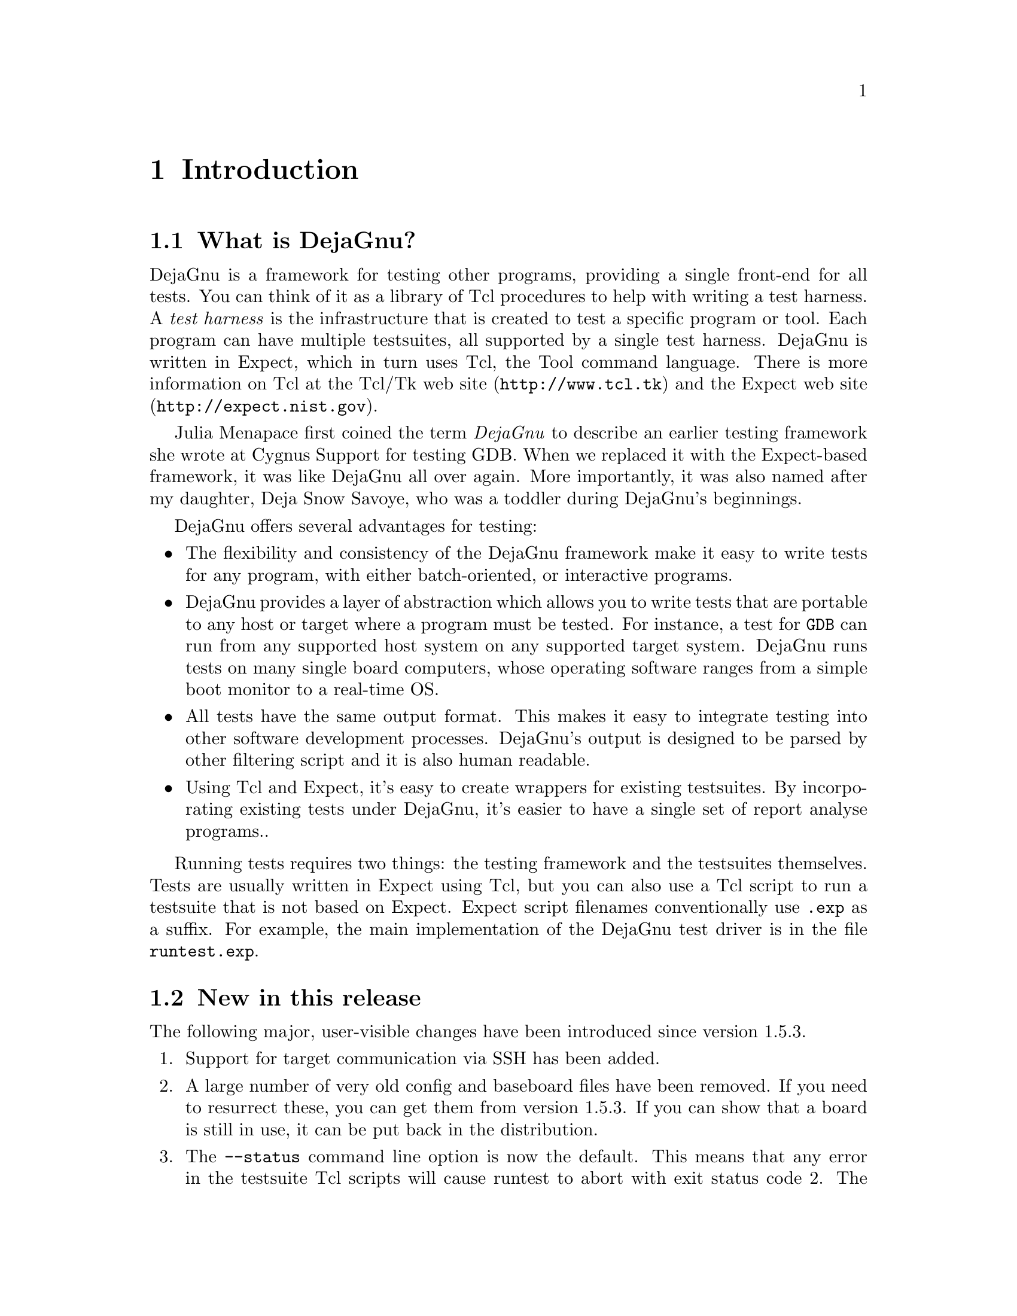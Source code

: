 \input texinfo
@setfilename dejagnu.info
@documentencoding us-ascii
@settitle DejaGnu
@dircategory Programming
@direntry
* DejaGnu: (dejagnu).           The GNU testing framework.
@end direntry

@node Top, Introduction, , (dir)
@top DejaGnu

@ifnottex
This file documents DejaGnu version 1.6.3-git.

@insertcopying
@end ifnottex

@menu
* Introduction::
* Running tests::
* Customizing DejaGnu::
* Extending DejaGnu::
* Unit testing::
* Reference::

@detailmenu

Introduction

* What is DejaGnu?::
* New in this release: Release Notes
* Design goals::
* A POSIX conforming test framework: A POSIX Conforming Test Framework.
* Installation::

Running tests

* Running 'make check': Make Check.
* Running runtest: Runtest.
* Output files: Output Files.

Customizing DejaGnu

* Global config file::
* Local config file::
* Board config file::
* Remote host testing::
* Config file values::

Extending DejaGnu

* Adding a new testsuite::
* Adding a new tool::
* Adding a new target::
* Adding a new board::
* Board file values::
* Writing a test case::
* Debugging a test case::
* Adding a test case to a testsuite::
* Test case special variables: Test case variables.

Unit testing

* What is unit testing?::
* The dejagnu.h header file: The dejagnu_h header file.
* C unit testing API::
* C++ unit testing API::

Reference

* Builtin Procedures::

@end detailmenu
@end menu

@node Introduction, Running tests, Top, Top
@chapter Introduction

@menu
* What is DejaGnu?::
* New in this release: Release Notes.
* Design goals::
* A POSIX compliant test framework: A POSIX Conforming Test Framework.
* Installation::
@end menu

@node What is DejaGnu?, Release Notes, , Introduction
@section What is DejaGnu?

DejaGnu is a framework for testing other programs, providing a single
front-end for all tests. You can think of it as a library of Tcl
procedures to help with writing a test harness. A @emph{test harness} is
the infrastructure that is created to test a specific program or
tool. Each program can have multiple testsuites, all supported by a
single test harness. DejaGnu is written in Expect, which in turn uses
Tcl, the Tool command language. There is more information on Tcl at the
@uref{http://www.tcl.tk,Tcl/Tk web site} and the
@uref{http://expect.nist.gov,Expect web site}.

Julia Menapace first coined the term @emph{DejaGnu} to describe an
earlier testing framework she wrote at Cygnus Support for testing
GDB. When we replaced it with the Expect-based framework, it was like
DejaGnu all over again.  More importantly, it was also named after my
daughter, Deja Snow Savoye, who was a toddler during DejaGnu's
beginnings.

DejaGnu offers several advantages for testing:

@itemize 

@item
The flexibility and consistency of the DejaGnu framework make it easy to
write tests for any program, with either batch-oriented, or interactive
programs.

@item
DejaGnu provides a layer of abstraction which allows you to write tests
that are portable to any host or target where a program must be
tested. For instance, a test for @code{GDB} can run from any supported
host system on any supported target system. DejaGnu runs tests on many
single board computers, whose operating software ranges from a simple
boot monitor to a real-time OS.

@item
All tests have the same output format. This makes it easy to integrate
testing into other software development processes. DejaGnu's output is
designed to be parsed by other filtering script and it is also human
readable.

@item
Using Tcl and Expect, it's easy to create wrappers for existing
testsuites. By incorporating existing tests under DejaGnu, it's easier
to have a single set of report analyse programs..
@end itemize

Running tests requires two things: the testing framework and the
testsuites themselves. Tests are usually written in Expect using Tcl,
but you can also use a Tcl script to run a testsuite that is not based
on Expect. Expect script filenames conventionally use @file{.exp} as a
suffix. For example, the main implementation of the DejaGnu test driver
is in the file @file{runtest.exp}.

@node Release Notes, Design goals, What is DejaGnu?, Introduction
@section New in this release

The following major, user-visible changes have been introduced since
version 1.5.3.

@enumerate

@item
Support for target communication via SSH has been added.

@item
A large number of very old config and baseboard files have been
   removed. If you need to resurrect these, you can get them from
   version 1.5.3.  If you can show that a board is still in use, it can
   be put back in the distribution.

@item
The @command{--status} command line option is now the default. This
   means that any error in the testsuite Tcl scripts will cause runtest
   to abort with exit status code 2. The @command{--status} option has
   been removed from the documentation, but will continue to be accepted
   for backward compatibility.

@item
@command{runtest} now exits with exit code 0 if the testsuite "passed",
   1 if something unexpected happened (eg, FAIL, XPASS or UNRESOLVED),
   and 2 if an exception is raised by the Tcl interpreter.

@item
@command{runtest} now exits with the standard exit codes of programs that
   are terminated by the SIGINT, SIGTERM and SIGQUIT signals.

@item
The user-visible utility procedures @code{absolute}, @code{psource} and
   @code{slay} have been removed.  If a testsuite uses any of these
   procedures, a copy of the procedure should be made and placed in the
   lib directory of the testsuite.

@item
Support was added for testing the D compiler.

@item
@file{~/.dejagnurc} is now loaded last, not first. This allows the user
   to have the ability to override anything in their environment (even
   the @file{site.exp} file specified by @code{$DEJAGNU}).

@item
The user-visible utility procedure @code{unsetenv} is
   @strong{deprecated} and will be removed in the next release.  If a
   testsuite uses this procedure, a copy should be made and placed in
   the lib directory of the testsuite.

@end enumerate

@node Design goals, A POSIX Conforming Test Framework, Release Notes, Introduction
@section Design goals

DejaGnu grew out of the internal needs of Cygnus Solutions (formerly
Cygnus Support). Cygnus maintained and enhanced a variety of free
programs in many different environments and needed a testing tool that:

@itemize 

@item
was useful to developers while fixing bugs;

@item
automated running many tests during a software release process;

@item
was portable among a variety of host computers;

@item
supported a cross-development environment;

@item
permitted testing of interactive programs like @code{GDB}; and

@item
permitted testing of batch-oriented programs like @code{GCC}.
@end itemize

Some of the requirements proved challenging.  For example, interactive
programs do not lend themselves very well to automated testing.  But all
the requirements are important. For instance, it is imperative to make
sure that @code{GDB} works as well when cross-debugging as it does in a
native configuration.

Probably the greatest challenge was testing in a cross-development
environment.  Most cross-development environments are customized by each
developer.  Even when buying packaged boards from vendors there are many
differences.  The communication interfaces vary from a serial line to
Ethernet.  DejaGnu was designed with a modular communication setup, so
that each kind of communication can be added as required and supported
thereafter.  Once a communication procedure is written, any test can use
it.  Currently DejaGnu can use @code{ssh}, @code{rsh}, @code{rlogin},
@code{telnet}, @code{tip}, and @code{kermit} for remote communications.

@node A POSIX Conforming Test Framework, Installation, Design goals, Introduction
@section A POSIX compliant test framework

DejaGnu conforms to the POSIX 1003.3 standard for test frameworks. Rob
Savoye was a member of that committee.

POSIX standard 1003.3 defines what a testing framework needs to provide
to create a POSIX compliant testsuite. This standard is primarily
oriented to checking POSIX conformance, but its requirements also
support testing of features not related to POSIX conformance.  POSIX
1003.3 does not specify a particular testing framework, but at this time
there is only one other POSIX conforming test framework. TET was created
by Unisoft for a consortium comprised of X/Open, Unix International and
the Open Software Foundation.

The POSIX documentation refers to @dfn{assertions}.  An assertion is a
description of behavior.  For example, if a standard says ``The sun
shall shine'', a corresponding assertion might be ``The sun is
shining.''  A test based on this assertion would pass or fail depending
on whether it is day or night.  It is important to note that the
standard being tested is never 1003.3; the standard being tested is some
other standard, for which the assertions were written.

As there is no testsuite to verify that testing frameworks are POSIX
1003.3 compliant, this is done by repeatedly reading the standard and
experimenting.  One of the main things POSIX 1003.3 does specify is the
set of allowed output messages and their definitions.  Four messages are
supported for a required feature of POSIX conforming systems and a fifth
for a conditional feature. DejaGnu supports all five output messages.
In this sense a testsuite that uses exactly these messages can be
considered POSIX compliant.  These definitions specify the output of a
test case:

@table @asis

@item PASS
A test has succeeded.  That is, it demonstrated that the assertion is
true.

@item FAIL
A test has not succeeded -- the assertion is false.  The @emph{FAIL}
message is based on this test case only.  Other messages are used to
indicate a failure of the framework. As with @emph{PASS}, POSIX tests
must return @emph{FAIL} rather than @emph{XFAIL} even if a failure was
expected.

@item XFAIL
POSIX 1003.3 does not incorporate the notion of expected failures, so
@emph{PASS}, instead of @emph{XPASS}, must also be returned for test
cases which were expected to fail and did not.  This means that
@emph{PASS} is in some sense more ambiguous than if @emph{XPASS} is also
used.

@item UNRESOLVED
A test produced indeterminate results.  Usually, this means the test
executed in an unexpected fashion. This outcome requires a human to go
over results to determine if the test should have passed or failed.
This message is also used for any test that requires human intervention
because it is beyond the abilities of the testing framework.  Any
unresolved test should resolved to @emph{PASS} or @emph{FAIL} before a
test run can be considered finished.

Note that for POSIX, each assertion must produce a test result code.  If
the test isn't actually run, it must produce @emph{UNRESOLVED} rather
than just leaving that test out of the output.  This means that you have
to be careful when writing tests to not carelessly use Tcl commands like
@emph{return}---if you alter the flow of control of the Tcl code you
must insure that every test still produces some result code.

Here are some of the ways a test may wind up
@emph{UNRESOLVED}:
@end table

@itemize 

@item
Execution of a test is interrupted.

@item
A test does not produce a clear result. This is usually because there
was an @emph{ERROR} from DejaGnu while processing the test, or because
there were three or more @emph{WARNING} messages. Any @emph{WARNING} or
@emph{ERROR} messages can invalidate the output of the test.  This
usually requires a human to examine the output to determine what really
happened -- and to improve the test case.

@item
A test depends on a previous test, which has failed.

@item
The test was set up incorrectly.
@end itemize

@table @asis

@item UNTESTED
A test was not run.  This is a placeholder used when there is no real
test case yet.
@end table

@table @asis

@item UNSUPPORTED
There is no support for the tested case.  This may mean that a
conditional feature of an operating system, or of a compiler, is not
implemented.  DejaGnu also uses this message when a testing environment
(often a ``bare board'' target) lacks basic support for compiling or
running the test case.  For example, a test for the system subroutine
@emph{gethostname} would never work on a target board running only a
boot monitor.
@end table

DejaGnu uses the same output procedures to produce these messages for
all testsuites and these procedures are already known to conform to
POSIX 1003.3.  For a DejaGnu testsuite to conform to POSIX 1003.3, you
must avoid the @emph{setup_xfail} procedure as described in the
@emph{PASS} section above and you must be careful to return
@emph{UNRESOLVED} where appropriate, as described in the
@emph{UNRESOLVED} section above.

@node Installation, , A POSIX Conforming Test Framework, Introduction
@section Installation

Refer to the @file{INSTALL} in the source distribution for detailed
installation instructions.  Note that there is no compilation step as
with many other GNU packages, as DejaGnu consists of interpreted code
only.

Save for its own small testsuite, the DejaGnu distribution does not
include any testsuites. Testsuites for the various GNU development tools
are included with those packages. After configuring the top-level
DejaGnu directory, unpack and configure the test directories for the
tools you want to test; then, in each test directory, run @emph{make
check} to build auxiliary programs required by some of the tests, and
run the test suites.

@node Running tests, Customizing DejaGnu, Introduction, Top
@chapter Running tests

There are two ways to execute a testsuite. The most common way is when
there is existing support in the @file{Makefile} of the tool being
tested. This usually consists of a @emph{check} target. The other way is
to execute the @code{runtest} program directly. To run @code{runtest}
directly from the command line requires either all of the correct
command line options, or a @ref{Local config file} must be set up
correctly.

@menu
* Running 'make check': Make Check.
* Running runtest: Runtest.
* Output files: Output Files.
@end menu

@node Make Check, Runtest, , Running tests
@section Running 'make check'

To run tests from an existing collection, first use @code{configure} as
usual to set up the build directory. Then type @code{make check}.  If
the @emph{check} target exists, it usually saves you some trouble. For
instance, it can set up any auxiliary programs or other files needed by
the tests. The most common file the @emph{check} target depends on is
the @file{site.exp} file. The @file{site.exp} contains various variables
that DejaGnu uses to determine the configuration of the program being
tested.

Once you have run @emph{make check} to build any auxiliary files, you
can invoke the test driver @code{runtest} directly to repeat the tests.
You will also have to execute @code{runtest} directly for test
collections with no @emph{check} target in the @file{Makefile}.

GNU Automake has built-in support for DejaGnu.  To add DejaGnu support
to your generated @file{Makefile.in}, just add the keyword
@code{dejagnu} to the AUTOMAKE_OPTIONS variable in
@file{Makefile.am}. This will ensure that the generated
@file{Makefile.in} has a @code{check} target that invokes DejaGnu
correctly.

@node Runtest, Output Files, Make Check, Running tests
@section Running runtest

@code{runtest} is the test driver for DejaGnu. You can specify two kinds
of things on the @code{runtest} command line: command line options, and
Tcl variables that are passed to the test scripts. The options are
listed alphabetically below.

@code{runtest} returns one of the following exit codes:

@table @asis
@item 0
if all tests passed including expected failures and unsupported tests.
@item 1
if any test failed, passed unexpectedly, or was unresolved.
@item 2
if Expect encountered any error in the test scripts.
@end table

@menu
* Output States::
* Invoking runtest::
* Common Options: Common Operations.
@end menu

@node Output States, Invoking runtest, , Runtest
@subsection Output States

@file{runtest} flags the outcome of each test as one of these cases. See
@ref{A POSIX Conforming Test Framework} for a discussion of how POSIX
specifies the meanings of these cases.

@table @asis

@item PASS
The most desirable outcome: the test was expected to succeed and did
succeed.

@item XPASS
A pleasant kind of failure: a test was expected to fail, but
succeeded. This may indicate progress; inspect the test case to
determine whether you should amend it to stop expecting failure.

@item FAIL
A test failed, although it was expected to succeed.  This may indicate
regress; inspect the test case and the failing software to locate the
bug.

@item XFAIL
A test failed, but it was expected to fail.  This result indicates no
change in a known bug.  If a test fails because the operating system
where the test runs lacks some facility required by the test, the
outcome is @emph{UNSUPPORTED} instead.

@item UNRESOLVED
Output from a test requires manual inspection; the testsuite could not
automatically determine the outcome.  For example, your tests can report
this outcome is when a test does not complete as expected.

@item UNTESTED
A test case is not yet complete, and in particular cannot yet produce a
@emph{PASS} or @emph{FAIL}. You can also use this outcome in dummy
``tests'' that note explicitly the absence of a real test case for a
particular property.

@item UNSUPPORTED
A test depends on a conditionally available feature that does not exist
(in the configured testing environment).  For example, you can use this
outcome to report on a test case that does not work on a particular
target because its operating system support does not include a required
subroutine.
@end table

@code{runtest} may also display the following messages:

@table @asis

@item ERROR
Indicates a major problem (detected by the test case itself) in running
the test. This is usually an unrecoverable error, such as a missing file
or loss of communication to the target. POSIX testsuites should not emit
this message; use @emph{UNSUPPORTED}, @emph{UNTESTED}, or
@emph{UNRESOLVED} instead, as appropriate.

@item WARNING
Indicates a possible problem in running the test. Usually warnings
correspond to recoverable errors, or display an important message about
the following tests.

@item NOTE
An informational message about the test case.
@end table

@node Invoking runtest, Common Operations, Output States, Runtest
@subsection Invoking runtest

This is the full set of command line options that @code{runtest}
recognizes. Option names may be abbreviated to the shortest unique
string.

@table @asis

@item @code{-a}, @code{--all}
Display all test output. By default, @emph{runtest} shows only the
output of tests that produce unexpected results; that is, tests with
status @emph{FAIL} (unexpected failure), @emph{XPASS} (unexpected
success), or @emph{ERROR} (a severe error in the test case
itself). Specify @code{--all} to see output for tests with status
@emph{PASS} (success, as expected) @emph{XFAIL} (failure, as expected),
or @emph{WARNING} (minor error in the test case itself).

@item @code{--build [triplet]}
@emph{triplet} is a system triplet of the form
@emph{cpu-vendor-os}. This is the type of machine DejaGnu and the tools
to be tested are built on. For a normal cross environment this is the
same as the host, but for a Canadian cross, they are different.

@item @code{-D0}, @code{-D1}
Start the internal Tcl debugger. The Tcl debugger supports breakpoints,
single stepping, and other common debugging activities. See the document
@uref{http://expect.sourceforge.net/doc/tcl-debug.ps, Debugger for Tcl
Applications} by Don Libes. If you specify @emph{-D1}, the @emph{expect}
shell stops at a breakpoint as soon as DejaGnu invokes it. If you
specify @emph{-D0}, DejaGnu starts as usual, but you can enter the
debugger by sending an interrupt (e.g. by typing @key{Control}@key{c}).

@item @code{--debug}
Turns on the Expect internal debugging output. Debugging output is
displayed as part of the @emph{runtest} output, and logged to a file
called @file{dbg.log}. The extra debugging output does @emph{not} appear
on standard output, unless the verbose level is greater than 2 (for
instance, to see debug output immediately, specify @code{--debug -v
-v}). The debugging output shows all attempts at matching the test
output of the tool with the scripted patterns describing expected
output.  The output generated with @code{--strace} also goes into
@file{dbg.log}.

@item @code{--help}
Prints out a short summary of the @emph{runtest} options, then exits
(even if you specify other options).

@item @code{--host [triplet]}
@emph{triplet} is a system triplet of the form @emph{cpu-vendor-os}.
Use this option to override the default string recorded by your
configuration's choice of host.  This choice does not change how
anything is actually configured unless --build is also specified; it
affects @emph{only} DejaGnu procedures that compare the host string with
particular values.  The procedures @emph{ishost}, @emph{istarget},
@emph{isnative}, and @emph{setup_xfail} are affected by
@code{--host}. In this usage, @emph{host} refers to the machine that the
tests are to be run on, which may not be the same as the @emph{build}
machine. If @code{--build} is also specified, then @code{--host} refers
to the machine that the tests will be run on, not the machine DejaGnu is
run on.

@item @code{--host_board [name]}
The host board to use.

@item @code{--ignore [name(s)] }
The name(s) of specific tests to ignore.

@item @code{--log_dialog}
Emit Expect output to stdout.  The Expect output is usually only written
to the @file{.log} file. By enabling this option, they are also printed
to standard output.

@item @code{--mail [address(es)]}
Send test results to one or more email addresses.

@item @code{--objdir [path]}
Use @emph{path} as the top directory containing any auxiliary compiled
test code. The default is '.'.  Use this option to locate pre-compiled
test code.  You can normally prepare any auxiliary files needed with
@emph{make}.

@item @code{--outdir [path]}
Write log files in directory @file{path}.  The default is '.', the
directory where you start @emph{runtest}. This option affects only the
summary (@file{.sum}) and the detailed log files (@file{.log}).  The
DejaGnu debug log @file{dbg.log} always appears (when requested) in the
local directory.

@item @code{--reboot [name]}
Reboot the target board when @code{runtest} starts. When running tests
on a separate target board, it is safer to reboot the target to be
certain of its state.  However, when developing test scripts, rebooting
can take a lot of time.

@item @code{--srcdir [path]}
Use @file{path} as the top directory for test scripts to
run. @emph{runtest} looks in this directory for any subdirectory whose
name begins with the toolname (specified with @code{--tool}). For
instance, with @code{--tool gdb}, @emph{runtest} uses tests in
subdirectories @file{gdb.*} (with the usual shell-like filename
expansion).  If you do not use @code{--srcdir}, @emph{runtest} looks for
test directories under the current working directory.

@item @code{--strace [n]}
Turn on internal tracing for @emph{expect}, to n levels deep. By
adjusting the level, you can control the extent to which your output
expands multi-level Tcl statements.  This allows you to ignore some
levels of @emph{case} or @emph{if} statements.  Each procedure call or
control structure counts as one ``level''. The output is recorded in the
same file, @file{dbg.log}, used for output from @code{--debug}.

@item @code{--target [triplet]}
Use this option to override the default setting (native
testing). @emph{triplet} is a system triplet of the form
@emph{cpu-vendor-os}. This option changes the configuration
@code{runtest} uses for the default tool names, and other setup
information.

@item @code{--target_board [name(s)]}
The list of target boards to run tests on.

@item @code{--tool [name(s)]}
Specifies which testsuite to run, and what initialization module to
use. @code{--tool} is used @emph{only} for these two purposes. It is
@emph{not} used to name the executable program to test. Executable tool
names (and paths) are recorded in @file{site.exp} and you can override
them by specifying Tcl variables on the command line.

For example, including @code{--tool} gcc on the command line runs tests
from all test subdirectories whose names match @file{gcc.*}, and uses
one of the initialization modules named @file{config/*-gcc.exp}. To
specify the name of the compiler (perhaps as an alternative path to what
@emph{runtest} would use by default), use @emph{GCC=path-to-gcc} on the
@emph{runtest} command line.

@item @code{--tool_exec [name]}
The path to the tool executable to test.

@item @code{--tool_opts [options]}
A list of additional options to pass to the tool.

@item @code{-v}, @code{--verbose}
Turns on more output. Repeating this option increases the amount of
output displayed. Level one (@emph{-v}) is simply test output. Level two
(@emph{-v -v}) shows messages on options, configuration, and process
control.  Verbose messages appear in the detailed (@file{*.log}) log
file, but not in the summary (@file{*.sum}) log file.

@item @code{-V}, @code{--version}
Prints out the version numbers of DejaGnu, Expect, and Tcl.

@item @code{-x}, @code{--xml}
Generate XML output. The output file is named after the tool with an
.xml extension.

@item @file{testfile}.exp[=arg(s)]
Specify the names of testsuites to run. By default, @emph{runtest} runs
all tests for the tool, but you can restrict it to particular testsuites
by giving the names of the @emph{.exp expect} scripts that control
them. @emph{testsuite}.exp cannot include directory names, only plain
filenames.

@code{arg(s)} specifies a subset of tests in a suite to run. For
compiler or assembler tests, which often use a single @emph{.exp} script
covering many different source files, this option allows you to further
restrict the tests by listing particular source files to compile. Some
tools even support wildcards here.  The wildcards supported depend upon
the tool, but typically @emph{?}, @emph{*}, and @emph{[chars]} are
recognized.

@item @code{tclvar}=value
You can define Tcl variables for use by your test scripts in the same
style used with @emph{make} for environment variables.  For example,
@emph{runtest GDB=gdb.old} defines a variable called @code{GDB}; when
your scripts refer to @code{$GDB} in this run, they use the value
@emph{gdb.old}.

The default Tcl variables used for most tools are defined in the main
DejaGnu @emph{Makefile}; their values are captured in the
@file{site.exp} file.
@end table

@node Common Operations, , Invoking runtest, Runtest
@subsection Common Options

Typically, you don't need to use any command line options.  The
@code{--tool} option is only required when there is more than one
testsuite in the same directory. The default options are in the local
@file{site.exp} file, created by @code{make site.exp}.

For example, if the directory @file{gdb/testsuite} contains a collection
of DejaGnu tests for GDB, you can run them like this:

@example
$ cd gdb/testsuite
$ runtest --tool gdb
@end example

The test output follows, then ends with:

@example
=== gdb Summary ===

# of expected passes 508
# of expected failures 103
/usr/latest/bin/gdb version 4.14.4 -nx
@end example

You can use the option @code{--srcdir} to point to some other directory
containing a collection of tests:

@example
$ runtest --srcdir /devo/gdb/testsuite
@end example

By default, @code{runtest} prints only the names of the tests it runs,
output from any tests that have unexpected results, and a summary
showing how many tests passed and how many failed.  To display output
from all tests (whether or not they behave as expected), use the
@code{-a} (all) option.  For more verbose output about processes being
run, communication, and so on, use @code{-v} (verbose). To see even more
output, use multiple @code{-v} options.  See @ref{Invoking runtest} for
a more detailed explanation of each @code{runtest} option.

@node Output Files, , Runtest, Running tests
@section Output files

DejaGnu always writes two kinds of output files.  Summary output is
written to the @file{.sum} file, and detailed output is written to the
@file{.log} file.  The tool name determines the prefix for these
files. For example, after running with @code{--tool gdb}, the output
files will be called @file{gdb.sum} and @file{gdb.log}. For
troubleshooting, a debug log file that logs the operation of Expect is
available.  Each of these will be described in turn.

@menu
* Summary log file::
* Detailed log file::
* Debug log file::
@end menu

@node Summary log file, Detailed log file, , Output Files
@subsection Summary log file

DejaGnu always produces a summary (@file{.sum}) output file. This
summary lists the names of all test files run.  For each test file, one
line of output from each @code{pass} command (showing status @emph{PASS}
or @emph{XPASS}) or @code{fail} command (status @emph{FAIL} or
@emph{XFAIL}), trailing summary statistics that count passing and
failing tests (expected and unexpected), the full pathname of the tool
tested, and the version number of the tool.  All possible outcomes, and
all errors, are always reflected in the summary output file, regardless
of whether or not you specify @code{--all}.

If any of your tests use the procedures @code{unresolved},
@code{unsupported}, or @code{untested}, the summary output also
tabulates the corresponding outcomes.

For example, after running @code{runtest --tool binutils} a summary log
file will be written to @file{binutils.sum}. Normally, DejaGnu writes
this file in your current working directory. Use the @code{--outdir}
option to select a different output directory.

@strong{Sample summary log}

@example
	Test Run By bje on Sat Nov 14 21:04:30 AEDT 2015

		 === gdb tests ===

	Running ./gdb.t00/echo.exp ...
	PASS:   Echo test
	Running ./gdb.all/help.exp ...
	PASS:   help add-symbol-file
	PASS:   help aliases
	PASS:   help breakpoint "bre" abbreviation
	FAIL:   help run "r" abbreviation
	Running ./gdb.t10/crossload.exp ...
	PASS:   m68k-elf (elf-big) explicit format; loaded
	XFAIL:  mips-ecoff (ecoff-bigmips) "ptype v_signed_char" signed C types

                === gdb Summary ===

	# of expected passes 5
	# of expected failures 1
	# of unexpected failures 1
	/usr/latest/bin/gdb version 4.6.5 -q
      
@end example

@node Detailed log file, Debug log file, Summary log file, Output Files
@subsection Detailed log file

DejaGnu also saves a detailed log file (@file{.log}), showing any output
generated by test cases as well as the summary output. For example,
after running @code{runtest --tool binutils}, a detailed log file will
be written to @file{binutils.log}. Normally, DejaGnu writes this file in
your current working directory. Use the @code{--outdir} option to select
a different output directory.

@strong{Sample detailed log for g++ tests}

@example
	Test Run By bje on Sat Nov 14 21:07:23 AEDT 2015

                === g++ tests ===

	Running ./g++.other/t01-1.exp ...
        PASS:   operate delete

	Running ./g++.other/t01-2.exp ...
        FAIL:   i960 bug EOF
	p0000646.C: In function `int  warn_return_1 ()':
	p0000646.C:109: warning: control reaches end of non-void function
	p0000646.C: In function `int  warn_return_arg (int)':
	p0000646.C:117: warning: control reaches end of non-void function
	p0000646.C: In function `int  warn_return_sum (int, int)':
	p0000646.C:125: warning: control reaches end of non-void function
	p0000646.C: In function `struct foo warn_return_foo ()':
	p0000646.C:132: warning: control reaches end of non-void function
	Running ./g++.other/t01-4.exp ...
        FAIL:   abort
	900403_04.C:8: zero width for bit-field `foo'
	Running ./g++.other/t01-3.exp ...
        FAIL:   segment violation
	900519_12.C:9: parse error before `;'
	900519_12.C:12: Segmentation violation
	/usr/latest/bin/gcc: Internal compiler error: program cc1plus got fatal signal

                === g++ Summary ===

	# of expected passes 1
	# of expected failures 3
	/usr/latest/bin/g++ version cygnus-2.0.1
	
@end example

@node Debug log file, , Detailed log file, Output Files
@subsection Debug log file

The @code{runtest} option @code{--debug} creates a file showing the
output from Expect in debugging mode. The @file{dbg.log} file is created
in the current directory.  The log file shows the string sent to the
tool being tested by each @code{send} command and the pattern it
compares with the tool output by each @code{expect} command.

The log messages begin with a message of the form:

@example
	expect: does @{tool output@} (spawn_id n)
 	   match pattern @{expected pattern@}?
@end example

For every unsuccessful match, Expect issues a @emph{no} after this
message. If other patterns are specified for the same Expect command,
they are reflected also, but without the first part of the message
(@emph{expect... match pattern}).

When Expect finds a match, the log for the successful match ends with
@emph{yes}, followed by a record of the Expect variables set to describe
a successful match.

@strong{Example debug log file for a GDB test}

@example
	send: sent @{break gdbme.c:34\n@} to spawn id 6
	expect: does @{@} (spawn_id 6) match pattern @{Breakpoint.*at.* file
	gdbme.c, line 34.*\(gdb\) $@}? no
	@{.*\(gdb\) $@}? no
	expect: does @{@} (spawn_id 0) match pattern @{return@} ? no
	@{\(y or n\) @}? no
	@{buffer_full@}? no
	@{virtual@}? no
	@{memory@}? no
	@{exhausted@}? no
	@{Undefined@}? no
	@{command@}? no
	break gdbme.c:34
	Breakpoint 8 at 0x23d8: file gdbme.c, line 34.
	(gdb) expect: does @{break gdbme.c:34\r\nBreakpoint 8 at 0x23d8:
	file gdbme.c, line 34.\r\n(gdb) @} (spawn_id 6) match pattern
	@{Breakpoint.*at.* file gdbme.c, line 34.*\(gdb\) $@}? yes
	expect: set expect_out(0,start) @{18@}
	expect: set expect_out(0,end) @{71@}
	expect: set expect_out(0,string) @{Breakpoint 8 at 0x23d8: file
	gdbme.c, line 34.\r\n(gdb) @}
	epect: set expect_out(spawn_id) @{6@}
	expect: set expect_out(buffer) @{break gdbme.c:34\r\nBreakpoint 8
	at 0x23d8: file gdbme.c, line 34.\r\n(gdb) @}
        PASS:   70      0       breakpoint line number in file
	
@end example

This example exhibits three properties of Expect and DejaGnu that might
be surprising at first glance:

@itemize 

@item
Empty output for the first attempted match.  The first set of attempted
matches shown ran against the output @emph{@{@}} --- that is, no
output. Expect begins attempting to match the patterns supplied
immediately; often, the first pass is against incomplete output (or
completely before all output, as in this case).

@item
Interspersed tool output.  The beginning of the log entry for the second
attempted match may be hard to spot: this is because the prompt
@emph{@{(gdb) @}} appears on the same line, just before the
@emph{expect:} that marks the beginning of the log entry.

@item
Fail-safe patterns.  Many of the patterns tested are fail-safe patterns
provided by GDB testing utilities, to reduce possible indeterminacy.  It
is useful to anticipate potential variations caused by extreme system
conditions (GDB might issue the message @emph{virtual memory exhausted}
in rare circumstances), or by changes in the tested program
(@emph{Undefined command} is the likeliest outcome if the name of a
tested command changes).

The pattern @emph{@{return@}} is a particularly interesting fail-safe to
notice; it checks for an unexpected @key{RET} prompt.  This may happen,
for example, if the tested tool can filter output through a pager.

These fail-safe patterns (like the debugging log itself) are primarily
useful while developing test scripts.  Use the @code{error} procedure to
make the actions for fail-safe patterns produce messages starting with
@emph{ERROR} on standard output, and in the detailed log file.

@end itemize

@node Customizing DejaGnu, Extending DejaGnu, Running tests, Top
@chapter Customizing DejaGnu

The site configuration file, @file{site.exp}, captures
configuration-dependent values and propagates them to the DejaGnu test
environment using Tcl variables.  This ties the DejaGnu test scripts
into the @code{configure} and @code{make} programs. If this file is
setup correctly, it is possible to execute a testsuite merely by typing
@code{runtest}.

DejaGnu supports two @file{site.exp} files. The multiple instances of
@file{site.exp} are loaded in a fixed order. The first file loaded is
the local file @file{site.exp}, and then the optional global
@file{site.exp} file as pointed to by the @code{DEJAGNU} environment
variable.

There is an optional global @file{site.exp}, containing configuration
values that apply to DejaGnu site-wide.  @code{runtest} loads these
values first. The global @file{site.exp} contains the default values for
all targets and hosts supported by DejaGnu. This global file is
identified by setting the environment variable @code{DEJAGNU} to the
name of the file. If @code{DEJAGNU} is set, but the file cannot be
located, an error will be raised and @code{runtest} will abort.

Any directory containing a configured testsuite also has a local
@file{site.exp}, capturing configuration values specific to the tool
being tested.  Since @code{runtest} loads these values last, the
individual test configuration can either rely on and use, or override,
any of the global values from the global @file{site.exp} file.

You can usually generate or update the testsuite's local @file{site.exp}
by typing @code{make site.exp} in the testsuite directory, after the
test suite is configured.

You can also have a file in your home directory called
@file{.dejagnurc}. This gets loaded after the other config
files. Usually this is used for personal stuff, like setting the
@code{all_flag} so all the output gets printed, or your own verbosity
levels. This file is usually restricted to setting command line options.

You can further override the default values in a user-editable section
of any @file{site.exp}, or by setting variables on the @code{runtest}
command line.

@menu
* Local config file::
* Global config file::
* Board config file::
* Remote host testing::
* Config file values::
@end menu

@node Global config file, Local config file, , Customizing DejaGnu
@section Global config file

The global configuration file is where all the target specific
configuration variables for a site are set. For example, a centralized
testing lab where multiple developers have to share an embedded
development board. There are settings for both remote hosts and remote
targets.  Below is an example of a global configuration file for a
Canadian cross environment. A Canadian cross is a toolchain that is
built on, runs on, and targets three different system triplets (for
example, building a Solaris-hosted MIPS R4000 toolchain on a GNU/Linux
system).  All configuration values in the example below are
site-specific.

@strong{Example global configuration file}

@example
# Make sure we look in the right place for the board description files.
lappend boards_dir "/nfs/cygint/s1/cygnus/dejagnu/boards"

verbose "Global config file: target_triplet is $target_triplet" 2
global target_list

case "$target_triplet" in @{
    @{ "native" @} @{
        set target_list "unix"
    @}
    @{ "sparc64-*elf" @} @{
        set target_list "sparc64-sim"
    @}
    @{ "mips-*elf" @} @{
        set target_list "mips-sim wilma barney"
    @}
    @{ "mips-lsi-elf" @} @{
        set target_list "mips-lsi-sim@{,soft-float,el@}"
    @}
@}
@end example

In this case, we have support for several cross compilers, that all run
on this host. To run DejaGnu tests on tools hosted on operating systems
that do not run Expect, DejaGnu can be run on the build machine and
connect to the remote host to run all the tests.  As you can see, all
one does is set the variable @code{target_list} to the list of targets
and options to test.

In this example, simple cases like @emph{sparc64-elf} only require
setting the name of the single board configuration file. The
@emph{mips-elf} target is more complicated and sets the list to three
target boards. @emph{mips-sim} is a symbolic name for a simulator
``board'' and @emph{wilma} and @emph{barney} are symbolic names for
physical boards. Symbolic names are covered in the @ref{Adding a new
board} section. The more complicated example is the entry for
@emph{mips-lsi-elf}. This one runs the tests with multiple iterations
using all possible combinations of the @code{--soft-float} and the
@code{--el} (little endian) options.  The braced string includes an
initial comma so that the set of combinations includes no options at
all. Needless to say, this last target example is mostly specific to
compiler testing.

@node Local config file, Board config file, Global config file, Customizing DejaGnu
@section Local config file

It is usually more convenient to keep these @emph{manual overrides} in
the @file{site.exp} local to each test directory, rather than in the
global @file{site.exp} in the installed DejaGnu library. This file is
mostly for supplying tool specific info that is required by the
testsuite.

All local @file{site.exp} files have two sections, separated by
comments. The first section is generated by @code{make}. It is
essentially a collection of Tcl variable definitions based on
@file{Makefile} environment variables. Since they are generated by
@code{make}, they contain the values as specified by @code{configure}.
In particular, this section contains the @file{Makefile} variables for
host and target configuration data. Do not edit this first section; if
you do, your changes will be overwritten the next time you run
@code{make}.  The first section starts with:

@example
## these variables are automatically generated by make ##
# Do not edit here. If you wish to override these values
# add them to the last section
@end example

In the second section, you can override any default values for all the
variables.  The second section can also contain your preferred defaults
for all the command line options to @code{runtest}. This allows you to
easily customize @code{runtest} for your preferences in each configured
testsuite tree, so that you need not type options repeatedly on the
command line.  The second section may also be empty if you do not wish
to override any defaults.

@strong{The first section ends with this line}

@example
## All variables above are generated by configure. Do Not Edit ##
@end example

You can make any changes under this line. If you wish to redefine a
variable in the top section, then just put a duplicate value in this
second section. Usually the values defined in this config file are
related to the configuration of the test run. This is the ideal place to
set the variables @code{host_triplet}, @code{build_triplet},
@code{target_triplet}. All other variables are tool dependent, i.e., for
testing a compiler, the value for @code{CC} might be set to a freshly
built binary, as opposed to one in the user's path.

Here's an example local site.exp file, as used for GCC/G++ testing.

@strong{Local Config File}

@example
## these variables are automatically generated by make ##
# Do not edit here. If you wish to override these values
# add them to the last section
set rootme "/build/devo-builds/i686-pc-linux-gnu/gcc"
set host_triplet i686-pc-linux-gnu
set build_triplet i686-pc-linux-gnu
set target_triplet i686-pc-linux-gnu
set target_alias i686-pc-linux-gnu
set CFLAGS ""
set CXXFLAGS "-isystem /build/devo-builds/i686-pc-linux-gnu/gcc/../libio -isystem $srcdir/../libg++/src -isystem $srcdir/../libio -isystem $srcdir/../libstdc++ -isystem $srcdir/../libstdc++/stl -L/build/devo-builds/i686-pc-linux-gnu/gcc/../libg++ -L/build/devo-builds/i686-pc-linux-gnu/gcc/../libstdc++"
append LDFLAGS " -L/build/devo-builds/i686-pc-linux-gnu/gcc/../ld"
set tmpdir /build/devo-builds/i686-pc-linux-gnu/gcc/testsuite
set srcdir "$@{srcdir@}/testsuite"
## All variables above are generated by configure. Do Not Edit ##
@end example

This file defines the required fields for a local config file, namely
the three system triplets, and the srcdir. It also defines several other
Tcl variables that are used exclusively by the GCC testsuite. For most
test cases, the CXXFLAGS and LDFLAGS are supplied by DejaGnu itself for
cross testing, but to test a compiler, GCC needs to manipulate these
itself.

The local @file{site.exp} may also set Tcl variables such as
@code{test_timeout} which can control the amount of time (in seconds) to
wait for a remote test to complete. If not specified,
@code{test_timeout} defaults to 300 seconds.

@node Board config file, Remote host testing, Local config file, Customizing DejaGnu
@section Board configuration file

The board configuration file is where board-specific configuration
details are stored. A board configuration file contains all the
higher-level configuration settings. There is a rough inheritance
scheme, where it is possible to derive a new board description file from
an existing one. There are also collections of custom procedures for
common environments. For more information on adding a new board config
file, go to the @ref{Adding a new board} section.

An example board configuration file for a GNU simulator is as
follows. @code{set_board_info} is a procedure that sets the field name
to the specified value. The procedures mentioned in brackets are
@emph{helper procedures}. These are used to find parts of a toolchain
required to build an executable image that may reside in various
locations. This is mostly of use when the startup code, the standard C
libraries, or the toolchain itself is part of your build tree.

@strong{Example file}
@example
# This is a list of toolchains that are supported on this board.
set_board_info target_install @{sparc64-elf@}

# Load the generic configuration for this board. This will define any
# routines needed by the tool to communicate with the board.
load_generic_config "sim"

# We need this for find_gcc and *_include_flags/*_link_flags.
load_base_board_description "basic-sim"

# Use long64 by default.
process_multilib_options "long64"

setup_sim sparc64

# We only support newlib on this target. We assume that all multilib
# options have been specified before we get here.

set_board_info compiler "[find_gcc]"
set_board_info cflags "[libgloss_include_flags] [newlib_include_flags]"
set_board_info ldflags "[libgloss_link_flags] [newlib_link_flags]"
# No linker script.
set_board_info ldscript ""

# Used by a few gcc.c-torture testcases to delimit how large the
# stack can be.
set_board_info gcc,stack_size 16384
# The simulator doesn't return exit status and we need to indicate this
# the standard GCC wrapper will work with this target.
set_board_info needs_status_wrapper 1
# We can't pass arguments to programs.
set_board_info noargs 1
@end example

There are five helper procedures used in this example:

@itemize
@item
@code{find_gcc} looks for a copy of the GNU compiler in your build tree,
or it uses the one in your path. This will also return the proper
transformed name for a cross compiler if you whole build tree is
configured for one.

@item
@code{libgloss_include_flags} returns the flags to compile using
@ref{Libgloss, libgloss}, the GNU board support package (BSP).

@item
@code{libgloss_link_flags} returns the flags to link an executable using
@ref{Libgloss, libgloss}.

@item
@code{newlib_include_flags} returns the flags to compile using
@uref{https://sourceware.org/newlib, newlib}, a re-entrant standard C
library for embedded systems comprising of non-GPL'd code

@item
@code{newlib_link_flags} returns the flags to link an executable with
@uref{https://sourceware.org/newlib, newlib}.

@end itemize

@node Remote host testing, Config file values, Board config file, Customizing DejaGnu
@section Remote host testing

DejaGnu also supports running the tests on a remote host. To set this
up, the remote host needs an FTP server, and a telnet server. Currently
foreign operating systems used as remote hosts are VxWorks, VRTX,
DOS/Windows 3.1, MacOS and Windows.

The recommended source for a Windows-based FTP server is to get IIS
(either IIS 1 or Personal Web Server) from
@uref{http://www.microsoft.com,http://www.microsoft.com}.  When you
install it, make sure you install the FTP server - it's not selected by
default. Go into the IIS manager and change the FTP server so that it
does not allow anonymous FTP. Set the home directory to the root
directory (i.e. c:\) of a suitable drive. Allow writing via FTP.

It will create an account like IUSR_FOOBAR where foobar is the name of
your machine. Go into the user editor and give that account a password
that you don't mind hanging around in the clear (i.e. not the same as
your admin or personal passwords). Also, add it to all the various
permission groups.

You'll also need a telnet server. For Windows, go to the
@uref{http://ataman.com,Ataman} web site, pick up the Ataman Remote
Logon Services for Windows, and install it. You can get started on the
eval period anyway. Add IUSR_FOOBAR to the list of allowed users, set
the HOME directory to be the same as the FTP default directory. Change
the Mode prompt to simple.

Now you need to pick a directory name to do all the testing in. For the
sake of this example, we'll call it piggy (i.e. c:\piggy). Create this
directory.

You'll need a Unix machine. Create a directory for the scripts you'll
need. For this example, we'll use /usr/local/swamp/testing. You'll need
to have a source tree somewhere, say /usr/src/devo. Now, copy some files
from releng's area in SV to your machine:

@strong{Remote host setup}

@example
cd /usr/local/swamp/testing
mkdir boards
scp darkstar.welcomehome.org:/dejagnu/cst/bin/MkTestDir .
scp darkstar.welcomehome.org:/dejagnu/site.exp .
scp darkstar.welcomehome.org:/dejagnu/boards/useless98r2.exp boards/foobar.exp
export DEJAGNU=/usr/local/swamp/testing/site.exp
@end example

You must edit the boards/foobar.exp file to reflect your machine; change
the hostname (foobar.com), username (iusr_foobar), password, and
ftp_directory (c:/piggy) to match what you selected.

Edit the global @file{ site.exp} to reflect your boards directory:

@strong{Add The Board Directory}

@example
lappend boards_dir "/usr/local/swamp/testing/boards"
@end example

Now run MkTestDir, which is in the contrib directory. The first
parameter is the toolchain prefix, the second is the location of your
devo tree. If you are testing a cross compiler (ex: you have
sh-hms-gcc.exe in your PATH on the PC), do something like this:

@strong{Setup Cross Remote Testing}

@example
./MkTestDir sh-hms /usr/dejagnu/src/devo
@end example

If you are testing a native PC compiler (ex: you have gcc.exe in your
PATH on the PC), do this:

@strong{Setup Native Remote Testing}

@example
./MkTestDir '' /usr/dejagnu/src/devo
@end example

To test the setup, @code{ftp} to your PC using the username
(iusr_foobar) and password you selected. CD to the test
directory. Upload a file to the PC. Now telnet to your PC using the same
username and password. CD to the test directory. Make sure the file is
there. Type "set" and/or "gcc -v" (or sh-hms-gcc -v) and make sure the
default PATH contains the installation you want to test.

@strong{Run Test Remotely}

@example
cd /usr/local/swamp/testing
make  -k -w check RUNTESTFLAGS="--host_board foobar --target_board foobar -v -v" > check.out 2>&1
@end example

To run a specific test, use a command like this (for this example, you'd
run this from the gcc directory that MkTestDir created):

@strong{Run a Test Remotely}

@example
make check RUNTESTFLAGS="--host_board sloth --target_board sloth -v compile.exp=921202-1.c"
@end example

Note: if you are testing a cross-compiler, put in the correct target
board. You'll also have to download more .exp files and modify them for
your local configuration. The -v's are optional.

@node Config file values, , Remote host testing, Customizing DejaGnu
@section Config file values

DejaGnu uses a Tcl associative array to hold all the info for each
machine. In the case of a Canadian cross, this means host information as
well as target information. The named array is called
@code{target_info}, and it has two indices. The following fields are
part of the array.

@menu
* Command line option variables::
* User configuration file::
@end menu

@node Command line option variables, User configuration file, , Config file values
@subsection Command line option variables

In the user editable second section of the @ref{User configuration file}
you can not only override the configuration variables captured in the
first section, but also specify default values for all on the
@code{runtest} command line options.  Save for @code{--debug},
@code{--help}, and @code{--version}, each command line option has an
associated Tcl variable.  Use the Tcl @code{set} command to specify a
new default value (as for the configuration variables).  The following
table describes the correspondence between command line options and
variables you can set in @file{site.exp}.  @ref{Invoking runtest}, for
explanations of the command-line options.

@multitable @columnfractions 0.2 0.2 0.6
@item
@strong{Option}@tab @strong{Tcl variable}@tab @strong{Description}

@item
-a, --all@tab all_flag@tab display all test results if set

@item
--build@tab build_triplet@tab system triplet for the build host

@item
--dir@tab cmdline_dir_to_run@tab run only tests in the specified directory

@item
--host@tab host_triplet@tab system triplet for the host

@item
--host_board@tab host_board@tab host board definition to use

@item
--ignore@tab ignoretests @tab do not run the specified tests

@item
--log_dialog@tab log_dialog@tab emit Expect output to standard output

@item
--outdir@tab outdir@tab directory for @file{.sum} and @file{.log} files

@item
--objdir@tab objdir@tab directory for pre-compiled binaries

@item
--reboot@tab reboot@tab reboot the target if set to 1

@item
--srcdir@tab srcdir@tab directory of test subdirectories

@item
--target@tab target_triplet@tab system triplet for the target

@item
--target_board@tab target_list@tab list of target boards to run tests on

@item
--tool@tab tool@tab name of tool to test (identifies init, test subdirectory)

@item
--tool_exec@tab TOOL_EXECUTABLE@tab path to the executable to test

@item
--tool_opts@tab TOOL_OPTIONS@tab additional options to pass to the tool

@item
--tool_root_dir@tab tool_root_dir@tab tool root directory

@item
-v, --verbose@tab verbose@tab verbosity level greater than or equal to 0

@end multitable

@node User configuration file, , Command line option variables, Config file values
@subsection Per-user configuration file (.dejagnurc)

The per-user configuration file is named @file{.dejagnurc} in the user's
home directory.  It is used to customize the behaviour of @code{runtest}
for each user -- typically the user's preference for log verbosity, and
for storing any experimental Tcl procedures. An example
@file{~/.dejagnurc} file looks like:

@strong{Example .dejagnurc}

@example
set all_flag 1
set RLOGIN /usr/ucb/rlogin
set RSH /usr/local/sbin/ssh
@end example

Here @code{all_flag} is set so that I see all the test cases that PASS
along with the ones that FAIL. I also set @code{RLOGIN} to the BSD
(non-Kerberos) version.  I also set @code{RSH} to the SSH secure shell,
as rsh is mostly used to test Unix machines within a local network.

@node Extending DejaGnu, Unit testing, Customizing DejaGnu, Top
@chapter Extending DejaGnu

@menu
* Adding a new testsuite::
* Adding a new tool::
* Adding a new target::
* Adding a new board::
* Board file values::
* Writing a test case::
* Debugging a test case::
* Adding a test case to a testsuite::
* Test case special variables: Test case variables.
@end menu

@node Adding a new testsuite, Adding a new tool, , Extending DejaGnu
@section Adding a new testsuite

The testsuite for a new tool should always be located in that tools
source directory. DejaGnu require the directory be named
@file{testsuite}. Under this directory, the test cases go in a
subdirectory whose name begins with the tool name. For example, for a
tool named @emph{gdb}, each subdirectory containing testsuites must
start with @samp{gdb.}.

@node Adding a new tool, Adding a new target, Adding a new testsuite, Extending DejaGnu
@section Adding a new tool

In general, the best way to learn how to write code, or even prose, is
to read something similar.  This principle applies to test cases and to
testsuites.  Unfortunately, well-established testsuites have a way of
developing their own conventions: as test writers become more
experienced with DejaGnu and with Tcl, they accumulate more utilities,
and take advantage of more and more features of Expect and Tcl in
general.  Inspecting such established testsuites may make the prospect
of creating an entirely new testsuite appear overwhelming.
Nevertheless, it is straightforward to start a new testsuite.

To help orient you further in this task, here is an outline of the steps
to begin building a testsuite for a program example.

Create or select a directory to contain your new collection of
tests. Change into that directory (shown here as @file{testsuite}):

Create a @file{configure.in} file in this directory, to control
configuration-dependent choices for your tests.  So far as DejaGnu is
concerned, the important thing is to set a value for the variable
@code{target_abbrev}; this value is the link to the init file you will
write soon.  (For simplicity, we assume the environment is Unix, and use
@emph{unix} as the value.)

What else is needed in @file{configure.in} depends on the requirements
of your tool, your intended test environments, and which configure
system you use.  This example is a minimal @file{configure.ac} for use
with GNU Autoconf.

@subsection Sample Makefile.in Fragment

Create @file{Makefile.in} (if using Autoconf), or @file{Makefile.am} (if
using Automake), the source file used by configure to build your
@file{Makefile}. If you are using GNU Automake.just add the keyword
@emph{dejagnu} to the @emph{AUTOMAKE_OPTIONS} variable in your
@file{Makefile.am} file. This will add all the @file{Makefile} support
needed to run DejaGnu, and support the @ref{Make Check, make check}
target.

You also need to include two targets important to DejaGnu: @emph{check},
to run the tests, and @emph{site.exp}, to set up the Tcl copies of
configuration-dependent values. This is called the @ref{Local config
file} The @emph{check} target must invoke the @code{runtest} program to
run the tests.

The @emph{site.exp} target should usually set up (among other things)
the @emph{$tool} variable for the name of your program. If the local
@file{site.exp} file is setup correctly, it is possible to execute the
tests by merely typing @code{runtest} on the command line.

@example
# Look for a local version of DejaGnu, otherwise use one in the path
RUNTEST = `if test -f $(top_srcdir)/../dejagnu/runtest; then \
      echo $(top_srcdir) ../dejagnu/runtest; \
    else \
      echo runtest; \
    fi`

# Flags to pass to runtest
RUNTESTFLAGS =

# Execute the tests
check: site.exp all
        $(RUNTEST) $(RUNTESTFLAGS) --tool $@{example@} --srcdir $(srcdir)

# Make the local config file
site.exp: ./config.status Makefile
	@@echo "Making a new config file..."
        -@@rm -f ./tmp?
        @@touch site.exp

        -@@mv site.exp site.bak
        @@echo "## these variables are automatically generated by make ##" > ./tmp0
	@@echo "# Do not edit here. If you wish to override these values" >> ./tmp0
        @@echo "# add them to the last section" >> ./tmp0
        @@echo "set host_os $@{host_os@}" >> ./tmp0
        @@echo "set host_alias $@{host_alias@}" >> ./tmp0
        @@echo "set host_cpu $@{host_cpu@}" >> ./tmp0
        @@echo "set host_vendor $@{host_vendor@}" >> ./tmp0
        @@echo "set target_os $@{target_os@}" >> ./tmp0
        @@echo "set target_alias $@{target_alias@}" >> ./tmp0
        @@echo "set target_cpu $@{target_cpu@}" >> ./tmp0
        @@echo "set target_vendor $@{target_vendor@}" >> ./tmp0
        @@echo "set host_triplet $@{host_canonical@}" >> ./tmp0
        @@echo "set target_triplet $@{target_canonical@}">>./tmp0
        @@echo "set tool binutils" >> ./tmp0
        @@echo "set srcdir $@{srcdir@}" >> ./tmp0
        @@echo "set objdir `pwd`" >> ./tmp0
        @@echo "set $@{examplename@} $@{example@}" >> ./tmp0
        @@echo "## All variables above are generated by configure. Do Not Edit ##" >> ./tmp0
        @@cat ./tmp0 > site.exp
        @@sed < site.bak \
            -e '1,/^## All variables above are.*##/ d' \
            >> site.exp
        -@@rm -f ./tmp?
@end example

@subsection Simple tool init file for batch programs

Create a directory (under @file{testsuite}) called @file{config}. Make a
tool init file in this directory. Its name must start with the
@code{target_abbrev} value, or be named @file{default.exp} so call it
@file{config/unix.exp} for our Unix based example. This is the file that
contains the target-dependent procedures.  Fortunately, on a native Unix
system, most of them do not have to do very much in order for
@code{runtest} to run.  If the program being tested is not interactive,
you can get away with this minimal @file{unix.exp} to begin with:

@example
proc myprog_exit @{@} @{@}
proc myprog_version @{@} @{@}
@end example

If the program being tested is interactive, however, you might as well
define a @emph{start} routine and invoke it by using a tool init file
like this:

@subsection Simple tool init file for interactive programs

@example
proc myprog_exit @{@} @{@}
proc myprog_version @{@} @{@}

proc myprog_start @{@} @{
     global $@{examplename@}
     spawn $@{examplename@}
     expect @{
	-re "" @{@}
     @}
@}

# Start the program running we want to test
myprog_start
@end example

Create a directory whose name begins with your tool's name, to contain
tests. For example, if your tool's name is @emph{example}, then the
directories all need to start with @samp{example.}.  Create a sample
test file ending in @file{.exp}. You can use @file{first-try.exp}. To
begin with, just write one line of Tcl code to issue a message:

@example
send_user "Testing: one, two...\n"
@end example

@subsection Testing A New Tool Config

Back in the @file{testsuite} (top level) directory, run
@code{configure}. Typically you do this while in the build directory.
You are now ready to type @code{make check} or @code{runtest}.  You
should see something like this:

@example
Test Run By bje on Sat Nov 14 15:08:54 AEDT 2015

          === example tests ===

Running ./example.0/first-try.exp ...
Testing: one, two...

          === example Summary ===
@end example

There is no output in the summary, because so far the example does not
call any of the procedures that report a test outcome.

Write some real tests. For an interactive tool, you should probably
write a real exit routine in fairly short order. In any case, you should
also write a real version routine soon.

@node Adding a new target, Adding a new board, Adding a new tool, Extending DejaGnu
@section Adding a new target

DejaGnu has some additional requirements for target support, beyond the
general-purpose provisions of a @code{configure} script. DejaGnu must
actively communicate with the target, rather than simply generating or
managing code for the target architecture.  Therefore, each tool
requires an initialization module for each target.  For new targets, you
must supply a few Tcl procedures to adapt DejaGnu to the target.

Usually the best way to write a new initialization module is to edit an
existing initialization module; some trial and error will be
required. If necessary, you can use the @code{--debug} option to see
what is really going on.

When you code an initialization module, be generous in printing
information using the @code{verbose} procedure.  In cross-development
environments, most of the work is in getting the communications
right. Code for communicating via TCP/IP networks or serial lines is
available in a DejaGnu library files such as @file{lib/telnet.exp}.

If you suspect a communication problem, try running the connection
interactively from Expect.  (There are three ways of running Expect as
an interactive interpreter.  You can run Expect with no arguments, and
control it completely interactively; or you can use @code{expect -i}
together with other command-line options and arguments; or you can run
the command @code{interpreter} from any Expect procedure.  Use
@code{return} to get back to the calling procedure (if any), or
@code{return -tcl} to make the calling procedure itself return to its
caller; use @code{exit} or end-of-file to leave Expect altogether.)  Run
the program whose name is recorded in @code{$connectmode}, with the
arguments in @code{$targetname}, to establish a connection.  You should
at least be able to get a prompt from any target that is physically
connected.

@node Adding a new board, Board file values, Adding a new target, Extending DejaGnu
@section Adding a new board

Adding a new board consists of creating a new board configuration
file. Examples are in @file{dejagnu/baseboards}. Usually to make a new
board file, it's easiest to copy an existing one. It is also possible to
have your file be based on a @emph{baseboard} file with only one or two
changes needed. Typically, this can be as simple as just changing the
linker script. Once the new baseboard file is done, add it to the
@code{boards_DATA} list in the @file{dejagnu/baseboards/Makefile.am},
and regenerate the Makefile.in using automake. Then just rebuild and
install DejaGnu. You can test it by:

There is a crude inheritance scheme going on with board files, so you
can include one board file into another, The two main procedures used to
do this are @code{load_generic_config} and
@code{load_base_board_description}. The generic config file contains
other procedures used for a certain class of target. The board
description file is where the board specific settings go. Commonly there
are similar target environments with just different processors.

@strong{Testing a New Board Configuration File}

@example
make check RUNTESTFLAGS="--target_board=newboardfile".
@end example

Here's an example of a board config file. There are several @emph{helper
procedures} used in this example. A helper procedure is one that look
for a tool of files in commonly installed locations. These are mostly
used when testing in the build tree, because the executables to be
tested are in the same tree as the new dejagnu files. The helper
procedures are the ones in square braces @emph{[]}, which is the Tcl
execution characters.

@strong{Example Board Configuration File}

@example
# Load the generic configuration for this board. This will define a basic
# set of routines needed by the tool to communicate with the board.
load_generic_config "sim"

# basic-sim.exp is a basic description for the standard Cygnus simulator.
load_base_board_description "basic-sim"

# The compiler used to build for this board. This has *nothing* to do
# with what compiler is tested if we're testing gcc.
set_board_info compiler "[find_gcc]"

# We only support newlib on this target.
# However, we include libgloss so we can find the linker scripts.
set_board_info cflags "[newlib_include_flags] [libgloss_include_flags]"
set_board_info ldflags "[newlib_link_flags]"

# No linker script for this board.
set_board_info ldscript "-Tsim.ld"

# The simulator doesn't return exit statuses and we need to indicate this.
set_board_info needs_status_wrapper 1

# Can't pass arguments to this target.
set_board_info noargs 1

# No signals.
set_board_info gdb,nosignals 1

# And it can't call functions.
set_board_info gdb,cannot_call_functions 1
@end example

@node Board file values, Writing a test case, Adding a new board, Extending DejaGnu
@section Board configuration file values

The following fields are in the @code{board_info} array.  These are set
by the @code{set_board_info} procedure (or @code{add_board_info}
procedure for appending to lists). Both procedures take a field name and
a value for the field (or is added to the field), respectively.  Some
common board info fields are shown below.

@multitable @columnfractions 0.2 0.2 0.6
@item
@strong{Field} @tab @strong{Example value} @tab @strong{Description}
@item
compiler@tab "[find_gcc]"@tab The path to the compiler to use.
@item
cflags@tab "-mca"@tab Compilation flags for the compiler.
@item
ldflags@tab "[libgloss_link_flags] [newlib_link_flags]"@tab Linking flags for the compiler.
@item
ldscript@tab "-Wl,-Tidt.ld"@tab The linker script to use when cross compiling.
@item
libs@tab "-lgcc"@tab Any additional libraries to link in.
@item
shell_prompt@tab "cygmon>"@tab The command prompt of the remote shell.
@item
hex_startaddr@tab "0xa0020000"@tab The Starting address as a string.
@item
start_addr@tab 0xa0008000@tab The starting address as a value.
@item
startaddr@tab "a0020000"@tab 
@item
exit_statuses_bad@tab 1@tab Whether there is an accurate exit status.
@item
reboot_delay@tab 10@tab The delay between power off and power on.
@item
unreliable@tab 1@tab Whether communication with the board is unreliable.
@item
sim@tab [find_sim]@tab The path to the simulator to use.
@item
objcopy@tab $tempfil@tab The path to the @code{objcopy} program.
@item
support_libs@tab "$@{prefix_dir@}/i386-coff/"@tab Support libraries needed for cross compiling.
@item
addl_link_flags@tab "-N"@tab Additional link flags, rarely used.
@item
remotedir@tab "/tmp/runtest.[pid]"@tab Directory on the remote target in which executables are downloaded and executed.
@end multitable

These fields are used by the GCC and GDB tests, and are mostly only
useful to somewhat trying to debug a new board file for one of these
tools. Many of these are used only by a few testcases, and their purpose
is esoteric. These are listed with sample values as a guide to better
guessing if you need to change any of these.

@strong{Board Info Fields For GCC & GDB}

@multitable @columnfractions 0.333333333333333 0.333333333333333 0.333333333333333
@item
Field@tab Sample Value@tab Description
@item
strip@tab $tempfile@tab Strip the executable of symbols.
@item
gdb_load_offset@tab "0x40050000"@tab 
@item
gdb_protocol@tab "remote"@tab The GDB debugging protocol to use.
@item
gdb_sect_offset@tab "0x41000000";@tab 
@item
gdb_stub_ldscript@tab "-Wl,-Teva-stub.ld"@tab The linker script to use with a GDB stub.
@item
gdb,noargs@tab 1@tab Whether the target can take command line arguments.
@item
gdb,nosignals@tab 1@tab Whether there are signals on the target.
@item
gdb,short_int@tab 1@tab 
@item
gdb,target_sim_options@tab "-sparclite"@tab Special options to pass to the simulator.
@item
gdb,timeout@tab 540@tab Timeout value to use for remote communication.
@item
gdb_init_command@tab "set mipsfpu none"@tab A single command to send to GDB before the program being
debugged is started.
@item
gdb_init_commands@tab "print/x \$fsr = 0x0"@tab Same as @emph{gdb_init_command}, except
that this is a list, more commands can be added.
@item
gdb_load_offset@tab "0x12020000"@tab 
@item
gdb_opts@tab "--command gdbinit"@tab 
@item
gdb_prompt@tab "\\(gdb960\\)"@tab The prompt GDB is using.
@item
gdb_run_command@tab "jump start"@tab 
@item
gdb_stub_offset@tab "0x12010000"@tab 
@item
use_gdb_stub@tab 1@tab Whether to use a GDB stub.
@item
wrap_m68k_aout@tab 1@tab 
@item
gcc,no_label_values@tab 1@tab 
@item
gcc,no_trampolines@tab 1@tab 
@item
gcc,no_varargs@tab 1@tab 
@item
gcc,stack_size@tab 16384@tab Stack size to use with some GCC testcases.
@item
ieee_multilib_flags@tab "-mieee"@tab 
@item
is_simulator@tab 1@tab 
@item
needs_status_wrapper@tab 1@tab 
@item
no_double@tab 1@tab 
@item
no_long_long@tab 1@tab 
@item
noargs@tab 1@tab 
@item
target_install@tab @{sh-hms@}@tab 
@end multitable

@node Writing a test case, Debugging a test case, Board file values, Extending DejaGnu
@section Writing a test case

The easiest way to prepare a new test case is to base it on an existing
one for a similar situation.  There are two major categories of tests:
batch-oriented and interactive.  Batch-oriented tests are usually easier
to write.

The GCC tests are a good example of batch-oriented tests.  All GCC tests
consist primarily of a call to a single common procedure, since all the
tests either have no output, or only have a few warning messages when
successfully compiled.  Any non-warning output constitutes a test
failure.  All the C code needed is kept in the test directory.  The test
driver, written in Tcl, need only get a listing of all the C files in
the directory, and compile them all using a generic procedure. This
procedure and a few others supporting for these tests are kept in the
library module @file{lib/c-torture.exp} of the GCC testsuite. Most tests
of this kind use very few Expect features, and are coded almost purely
in Tcl.

Writing the complete suite of C tests, then, consisted of these steps:

@itemize 
@item
Copying all the C code into the test directory.  These tests were based
on the C-torture test created by Torbjorn Granlund (on behalf of the
Free Software Foundation) for GCC development.

@item
Writing (and debugging) the generic Tcl procedures for compilation.

@item
Writing the simple test driver: its main task is to search the directory
(using the Tcl procedure @emph{glob} for filename expansion with
wildcards) and call a Tcl procedure with each filename.  It also checks
for a few errors from the testing procedure.
@end itemize

Testing interactive programs is intrinsically more complex.  Tests for
most interactive programs require some trial and error before they are
complete.

However, some interactive programs can be tested in a simple fashion
reminiscent of batch tests.  For example, prior to the creation of
DejaGnu, the GDB distribution already included a wide-ranging testing
procedure.  This procedure was very robust, and had already undergone
much more debugging and error checking than many recent DejaGnu test
cases.  Accordingly, the best approach was simply to encapsulate the
existing GDB tests, for reporting purposes. Thereafter, new GDB tests
built up a family of Tcl procedures specialized for GDB testing.

@subsection Hints on writing a test case

It is safest to write patterns that match all the output generated by
the tested program; this is called closure.  If a pattern does not match
the entire output, any output that remains will be examined by the next
@code{expect} command. In this situation, the precise boundary that
determines which @code{expect} command sees what is very sensitive to
timing between the Expect task and the task running the tested tool.  As
a result, the test may sometimes appear to work, but is likely to have
unpredictable results. (This problem is particularly likely for
interactive tools, but can also affect batch tools---especially for
tests that take a long time to finish.) The best way to ensure closure
is to use the @code{-re} option for the @code{expect} command to write
the pattern as a full regular expressions; then you can match the end of
output using a @emph{$}.  It is also a good idea to write patterns that
match all available output by using @emph{.*\} after the text of
interest; this will also match any intervening blank lines.  Sometimes
an alternative is to match end of line using @emph{\r} or @emph{\n}, but
this is usually too dependent on terminal settings.

Always escape punctuation, such as @emph{(} or @emph{"}, in your
patterns; for example, write @emph{\(}.  If you forget to escape
punctuation, you will usually see an error message like:

@example
extra characters after close-quote
@end example

If you have trouble understanding why a pattern does not match the
program output, try using the @code{--debug} option to @code{runtest},
and examine the debug log carefully.

Be careful not to neglect output generated by setup rather than by the
interesting parts of a test case.  For example, while testing GDB, I
issue a send @emph{set height 0\n} command.  The purpose is simply to
make sure GDB never calls a paging program.  The @emph{set height}
command in GDB does not generate any output; but running any command
makes GDB issue a new @emph{(gdb) } prompt.  If there were no
@code{expect} command to match this prompt, the output @emph{(gdb) }
begins the text seen by the next @code{expect} command---which might
make that pattern fail to match.

To preserve basic sanity, I also recommended that no test ever pass if
there was any kind of problem in the test case.  To take an extreme
case, tests that pass even when the tool will not spawn are
misleading. Ideally, a test in this sort of situation should not fail
either. Instead, print an error message by calling one of the DejaGnu
procedures @code{error} or @code{warning}.


@node Debugging a test case, Adding a test case to a testsuite, Writing a test case, Extending DejaGnu
@section Debugging a test case

These are the kinds of debugging information available from DejaGnu:

@itemize 

@item
Output controlled by test scripts themselves, explicitly allowed for by
the test author.  This kind of debugging output appears in the detailed
output recorded in the DejaGnu log file.  To do the same for new tests,
use the @code{verbose} procedure (which in turn uses the Tcl variable
@samp{verbose}) to control how much output to generate.  This will make
it easier for other people running the test to debug it if necessary.
If @samp{verbose} is zero, there should be no output other than the
output from the framework (eg. FAIL).  Then, to whatever extent is
appropriate for the particular test, allow successively higher values of
@samp{verbose} to generate more information.  Be kind to other
programmers who use your tests -- provide plenty of debugging
information.

@item
Output from the internal debugging functions of Tcl and Expect. There is
a command line options for each; both forms of debugging output are
recorded in the file @file{dbg.log} in the current directory.

Use @code{--debug} for information from Expect. It logs how Expect
attempts to match the tool output with the patterns specified. This can
be very helpful while developing test scripts, since it shows precisely
the characters received.  Iterating between the latest attempt at a new
test script and the corresponding @file{dbg.log} can allow you to create
the final patterns by ``cut and paste''.  This is sometimes the best way
to write a test case.

@item
Use @code{--strace} to see more detail from Tcl. This logs how Tcl
procedure definitions are expanded as they execute. The trace level
argument controls the depth of definitions expanded.

@item
If the value of @samp{verbose} is 3 or greater (@code{runtest -v -v
-v}), DejaGnu activates the Expect command @code{log_user}.  This
command prints all Expect actions to standard output, to the @file{.log}
file and, if @code{--debug} is given, to @file{dbg.log}.
@end itemize

@node Adding a test case to a testsuite, Test case variables, Debugging a test case, Extending DejaGnu
@section Adding a test case to a testsuite

There are two slightly different ways to add a test case. One is to add
the test case to an existing directory. The other is to create a new
directory to hold your test. The existing test directories represent
several styles of testing, all of which are slightly different. Examine
the testsuite subdirectories for the tool of interest to see which
approach is most suitable.

Adding a GCC test may be very simple: just add the source file to any
test directory beginning with @file{gcc.} and it will be tested on the
next test run.

Adding a test by creating a new directory involves:

@enumerate
@item
Create the new directory. All subdirectory names begin with the name of
the tool to test; e.g. G++ tests might be in a directory called
@file{g++.other}. There can be multiple testsuite subdirectories with
the same tool name prefix.

@item
Add the new test case to the directory, as above.
@end enumerate

@node Test case variables, , Adding a test case to a testsuite, Extending DejaGnu
@section Test case special variables

There are special variables that contain other information from
DejaGnu. Your test cases can inspect these variables, as well as the
variables saved in @file{site.exp}. These variables should never be
changed.

@table @code

@item $prms_id
The bug tracking system (eg. PRMS/GNATS) number identifying a
corresponding bug report (@emph{0} if you do not specify it).

@item $bug_id
An optional bug ID, perhaps a bug identification number from another
organization (@emph{0} if you do not specify it).

@item $subdir
The subdirectory for the current test case.

@item $exec_output
This is the output from a @code{$@{tool@}_load} command. This only
applies to tools like GCC and GAS which produce an object file that must
in turn be executed to complete a test.

@item $comp_output
This is the output from a @code{$@{tool@}_start} command.  This is
conventionally used for batch-oriented programs, like GCC and GAS, that
may produce interesting output (warnings, errors) without further
interaction.

@item $expect_out(buffer)
The output from the last command. This is an internal variable set by
Expect. More information can be found in the Expect manual.
@end table

@node Unit testing, Reference, Extending DejaGnu, Top
@chapter Unit testing

@menu
* What is unit testing?::
* The dejagnu.h header file: The dejagnu_h header file.
* C unit testing API::
* C++ unit testing API::
@end menu

@node What is unit testing?, The dejagnu_h header file, , Unit testing
@section What is unit testing?

Most regression testing as done by DejaGnu is system testing: the
complete application is tested all at once. Unit testing is for testing
single files, or small libraries. In this case, each file is linked with
a test case in C or C++, and each function or class and method is tested
in turn, with the test case having to check private data or global
variables to see if the function or method worked.

This works particularly well for testing APIs and at level where it is
easier to debug them, than by needing to trace through the entire
application. Also if there is a specification for the API to be tested,
the testcase can also function as a compliance test.

@node The dejagnu_h header file, C unit testing API, What is unit testing?, Unit testing
@section The dejagnu.h header file

DejaGnu uses a single header file, @file{dejagnu.h} to assist in unit
testing. As this file also produces its one test state output, it can be
run stand-alone, which is very useful for testing on embedded
systems. This header file has a C and C++ API for the test states, with
simple totals, and standardized output. Because the output has been
standardized, DejaGnu can be made to work with this test case, without
writing almost any Tcl. The library module, dejagnu.exp, will look for
the output messages, and then merge them into DejaGnu's.

@node C unit testing API, C++ unit testing API, The dejagnu_h header file, Unit testing
@section C unit testing API

All of the functions that take a @code{msg} parameter use a C @code{char
*} that is the message to be displayed. There currently is no support
for variable length arguments.

@itemize
@item
@code{pass} prints a message for a successful test completion.

@quotation
@t{@b{pass}(@i{msg});}
@end quotation

@item
@code{fail} prints a message for an unsuccessful test completion.

@quotation
@t{@b{fail}(@i{msg});}
@end quotation

@item
@code{untested} prints a message for an test case that isn't run for
some technical reason.

@quotation
@t{@b{untested}(@i{msg});}
@end quotation

@item
@code{unresolved} prints a message for an test case that is run, but
there is no clear result. These output states require a human to look
over the results to determine what happened.

@quotation
@t{@b{unresolved}(@i{msg});}
@end quotation

@item
@code{totals} prints out the total numbers of all the test state
outputs.

@quotation
@t{@b{totals}();}
@end quotation

@end itemize

@node C++ unit testing API, , C unit testing API, Unit testing
@section C++ unit testing API

All of the methods that take a @code{msg} parameter use a C char * or
STL string, that is the message to be displayed. There currently is no
support for variable length arguments.

@itemize

@item
@code{pass} prints a message for a successful test completion.

@quotation
@t{@b{TestState::pass}(@i{msg});}
@end quotation

@code{fail} prints a message for an unsuccessful test completion.

@quotation
@t{@b{TestState::fail}(@i{msg});}
@end quotation

@code{untested} prints a message for an test case that isn't run for
some reason.

@quotation
@t{@b{TestState::untested}(@i{msg});}
@end quotation

@item
@code{unresolved} prints a message for an test case that is run, but
there is no clear result. These output states require a human to look
over the results to determine what happened.

@quotation
@t{@b{TestState::unresolved}(@i{msg});}
@end quotation

@item
@code{totals} prints out the total numbers of all the test state
outputs.

@quotation
@t{@b{TestState::totals}(@i{});}
@end quotation

@end itemize

@node Reference, , Unit testing, Top
@chapter Reference

@menu
* Builtin Procedures::
@end menu

@node Builtin Procedures, , , Reference
@section Builtin Procedures

DejaGnu provides these Tcl procedures.

@menu
* Core Internal Procedures::
* Procedures For Remote Communication::
* Procedures For Using Utilities to Connect: connprocs.
* Procedures For Target Boards::
* Target Database Procedures: target database library file.
* Platform Dependent Procedures: platform dependent procedures.
* Utility Procedures::
* Libgloss, a free board support package (BSP): Libgloss.
* Debugging Procedures::
@end menu

@node Core Internal Procedures, Procedures For Remote Communication, , Builtin Procedures
@subsection Core Internal Procedures

@menu
* open_logs Procedure: open_logs procedure
* close_logs Procedure: close_logs procedure
* isbuild Procedure: isbuild procedure
* isremote Procedure: isremote procedure
* is_remote Procedure: is_remote procedure
* is3way Procedure: is3way procedure
* ishost Procedure: ishost procedure
* istarget Procedure: istarget procedure
* isnative Procedure: isnative procedure
* log_and_exit Procedure: log_and_exit procedure
* log_summary Procedure: log_summary procedure
* setup_xfail Procedure: setup_xfail procedure
* pass Procedure: pass procedure
* fail Procedure: fail procedure
* xpass Procedure: xpass procedure
* xfail Procedure: xfail procedure
* set_warning_threshold Procedure: set_warning_threshold procedure
* get_warning_threshold Procedure: get_warning_threshold procedure
* warning Procedure: warning procedure
* perror Procedure: perror procedure
* note Procedure: note procedure
* untested Procedure: untested procedure
* unresolved Procedure: unresolved procedure
* unsupported Procedure: unsupported procedure
* transform Procedure: transform procedure
* check_conditional_xfail Procedure: check_conditional_xfail procedure
* clear_xfail Procedure: clear_xfail procedure
* verbose Procedure: verbose procedure
* load_lib Procedure: load_lib procedure
@end menu

@node open_logs procedure, close_logs procedure, , Core Internal Procedures
@subsubsection open_logs Procedure

Open the output logs.

@quotation
@t{@b{open_logs}}
@end quotation

@node close_logs procedure, isbuild procedure, open_logs procedure, Core Internal Procedures
@subsubsection close_logs Procedure

Close the output logs.

@quotation
@t{@b{close_logs}}
@end quotation

@node isbuild procedure, isremote procedure, close_logs procedure, Core Internal Procedures
@subsubsection isbuild Procedure

Tests for a particular build host environment.  If the currently
configured host matches the argument string, the result is @emph{1};
otherwise the result is @emph{0}.  @emph{host} must be a full three-part
configure triplet; in particular, you may not use the shorter aliases
supported by configure (but you can use wildcard characters, using shell
syntax, to specify sets of names). If called with no arguments or an
empty pattern, this procedure returns the build system triplet.

@quotation
@t{@b{isbuild} @{@i{ pattern }@}}
@end quotation

@table @asis

@item @code{pattern}
@end table

@node isremote procedure, is_remote procedure, isbuild procedure, Core Internal Procedures
@subsubsection isremote Procedure

Is @i{board} remote? Return a non-zero value, if so.

@quotation
@t{@b{isremote} @{@i{ board }@}}
@end quotation

This procedure is to be used instead of @code{is_remote}.

@node is_remote procedure, is3way procedure, isremote procedure, Core Internal Procedures
@subsubsection is_remote Procedure

Is @i{board} remote? Return a non-zero value, if so.

@quotation
@t{@b{is_remote} @{@i{ board }@}}
@end quotation

Note that this procedure is now depreciated. Use @code{isremote} instead.

@node is3way procedure, ishost procedure, is_remote procedure, Core Internal Procedures
@subsubsection is3way Procedure

Tests for a Canadian cross. This is when the tests will be run on a
remotely hosted cross-compiler. If it is a Canadian cross, then the
result is @emph{1}; otherwise @emph{0}.

@quotation
@t{@b{is3way}}
@end quotation

@node ishost procedure, istarget procedure, is3way procedure, Core Internal Procedures
@subsubsection ishost Procedure

Tests for a particular host environment.  If the currently configured
host matches the argument string, the result is @emph{1}; otherwise the
result is @emph{0}. @emph{host} must be a full three-part host
triplet. You may not use the shorter aliases supported by configure (but
you can use wildcard characters, using shell syntax, to specify sets of
triplets). If called with no arguments or an empty pattern, this
procedure returns the host triplet.

@quotation
@t{@b{ishost}@{@i{ pattern }@}}
@end quotation

@table @asis

@item @code{}
@end table

@node istarget procedure, isnative procedure, ishost procedure, Core Internal Procedures
@subsubsection istarget Procedure

Tests for a particular target environment.  If the currently configured
target matches the argument string, the result is @emph{1} ; otherwise
the result is @emph{0}.  target must be a full three-part configure
target name. You may not use the shorter aliases supported by configure
(but you can use wildcard characters, using shell syntax, to specify
sets of names). If called with no arguments or an empty pattern, this
procedure returns the target triplet.

@quotation
@t{@b{istarget} @{ @i{args} @}}
@end quotation

@table @asis
@item @code{}
@end table

@node isnative procedure, log_and_exit procedure, istarget procedure, Core Internal Procedures
@subsubsection isnative Procedure

Tests whether the current configuration has the same host and
target. When it runs in a native configuration this procedure returns a
@emph{1}; otherwise it returns a @emph{0}.

@quotation
@t{@b{isnative}}
@end quotation

@node log_and_exit procedure, log_summary procedure, isnative procedure, Core Internal Procedures
@subsubsection log_and_exit Procedure


@quotation
@t{@b{log_and_exit}}
@end quotation

@node log_summary procedure, setup_xfail procedure, log_and_exit procedure, Core Internal Procedures
@subsubsection log_summary Procedure


@quotation
@t{@b{log_summary}@{@i{args}@}}
@end quotation

@table @asis
@item @code{args}
@end table

@node setup_xfail procedure, pass procedure, log_summary procedure, Core Internal Procedures
@subsubsection setup_xfail Procedure

Declares that the test is expected to fail on a particular set of
configurations.  The config argument must be a list of full three-part
configure target name; in particular, you may not use the shorter
nicknames supported by configure (but you can use the common shell
wildcard characters to specify sets of names).  The @emph{bugid}
argument is optional, and used only in the logging file output; use it
as a link to a bug-tracking system such as GNATS.

Once you use @code{setup_xfail}, the @code{fail} and @code{pass}
procedures produce the messages @emph{XFAIL} and @emph{XPASS}
respectively, allowing you to distinguish expected failures (and
unexpected success!) from other test outcomes.

@quotation

@strong{Warning}

Warning you must clear the expected failure after using setup_xfail in a
test case.  Any call to @code{pass }or @code{fail} clears the expected
failure implicitly; if the test has some other outcome, e.g. an error,
you can call @code{clear_xfail} to clear the expected failure
explicitly.  Otherwise, the expected-failure declaration applies to
whatever test runs next, leading to surprising results.
@end quotation

@quotation
@t{@b{setup_xfail}@{@i{config}
@i{bugid}@}}
@end quotation

@table @asis
@item @code{config}
The config triplet to trigger whether this is an unexpected or expect
failure.

@item @code{bugid}
The optional bugid, used to tie this test case to a bug tracking system.
@end table

@node pass procedure, fail procedure, setup_xfail procedure, Core Internal Procedures
@subsubsection pass Procedure

Declares a test to have passed. @code{pass} writes in the log files a
message beginning with @emph{PASS} (or @emph{XPASS}, if failure was
expected), appending the argument @code{string}.

@quotation
@t{@b{pass} @{ @i{message} @}}
@end quotation

@table @asis

@item @code{message}
The message to use in the PASS result.
@end table

@node fail procedure, xpass procedure, pass procedure, Core Internal Procedures
@subsubsection fail Procedure

Declares a test to have failed.  @code{fail} writes in the log files a
message beginning with @emph{FAIL} (or @emph{XFAIL}, if failure was
expected), appending the argument @code{string}.

@quotation
@t{@b{fail} @{ @i{message} @}}
@end quotation

@table @asis
@item @code{string}
The message to use in the FAIL result.
@end table

@node xpass procedure, xfail procedure, fail procedure, Core Internal Procedures
@subsubsection xpass Procedure

Declares a test to have passed when it was expected to fail.
@code{xpass} writes in the log files a message beginning with
@emph{XPASS} (or @emph{XFAIL}, if failure was expected), appending the
argument @code{string}.

@quotation
@t{@b{xpass} @{ @i{message} @}}
@end quotation

@table @asis
@item @code{message}
The message to use in the XPASS result.
@end table

@node xfail procedure, set_warning_threshold procedure, xpass procedure, Core Internal Procedures
@subsubsection xfail Procedure

Declares a test to have expectedly failed. @code{xfail} writes in the
log files a message beginning with @emph{XFAIL} (or @emph{PASS}, if
success was expected), appending the @code{message} argument.

@quotation
@t{@b{xpass} @{ @i{message} @}}
@end quotation

@node set_warning_threshold procedure, get_warning_threshold procedure, xfail procedure, Core Internal Procedures
@subsubsection set_warning_threshold Procedure

Sets the value of @code{warning_threshold}. A value of @emph{0} disables
it: calls to @code{warning} will not turn a @emph{PASS} or @emph{FAIL}
into an @emph{UNRESOLVED}.

@quotation
@t{@b{set_warning_threshold}@{@i{threshold}@}}
@end quotation

@table @asis

@item @code{threshold}
This is the value of the new warning threshold.
@end table

@node get_warning_threshold procedure, warning procedure, set_warning_threshold procedure, Core Internal Procedures
@subsubsection get_warning_threshold Procedure

Returns the current value of @code{@{warning_threshold}. The default
value is 3. This value controls how many @code{warning} procedures can
be called before becoming @emph{UNRESOLVED}.

@quotation
@t{@b{get_warning_threshold}}
@end quotation

@node warning procedure, perror procedure, get_warning_threshold procedure, Core Internal Procedures
@subsubsection warning Procedure

Declares detection of a minor error in the test case
itself. @code{warning} writes in the log files a message beginning with
@emph{WARNING}, appending the argument @code{string}.  Use
@code{warning} rather than @code{perror} for cases (such as
communication failure to be followed by a retry) where the test case can
recover from the error. If the optional @code{number} is supplied, then
this is used to set the internal count of warnings to that value.

As a side effect, @code{warning_threshold} or more calls to warning in a
single test case also changes the effect of the next @code{pass} or
@code{fail} command: the test outcome becomes @emph{UNRESOLVED} since an
automatic @emph{PASS} or @emph{FAIL} may not be trustworthy after many
warnings.  If the optional numeric value is @emph{0}, then there are no
further side effects to calling this function, and the following test
outcome doesn't become @emph{UNRESOLVED}. This can be used for errors
with no known side effects.

@quotation
@t{@b{warning} @{ @i{messsage} @i{number} @}}
@end quotation

@table @asis

@item @code{message}
The warning message.

@item @code{number}
The optional number to set the error counter. This is only used to fake
out the counter when using the @code{xfail} procedure to control when it
flips the output over to @emph{UNRESOLVED} state.
@end table

@node perror procedure, note procedure, warning procedure, Core Internal Procedures
@subsubsection perror Procedure

Declares a severe error in the testing framework itself. @code{perror}
writes in the log files a message beginning with @emph{ERROR}, appending
the argument @code{string}.

As a side effect, perror also changes the effect of the next @code{pass}
or @code{fail} command: the test outcome becomes @emph{UNRESOLVED},
since an automatic @emph{PASS} or @emph{FAIL} cannot be trusted after a
severe error in the test framework.  If the optional numeric value is
@emph{0}, then there are no further side effects to calling this
function, and the following test outcome doesn't become
@emph{UNRESOLVED}. This can be used for errors with no known side
effects.

@quotation
@t{@b{perror} @{ @i{message} @i{number} @}}
@end quotation

@table @asis
@item @code{message}
The message to be logged.

@item @code{number}
The optional number to set the error counter. This is only used to fake
out the counter when using the @code{xfail} procedure to control when it
flips the output over to @emph{UNRESOLVED} state.
@end table

@node note procedure, untested procedure, perror procedure, Core Internal Procedures
@subsubsection note Procedure

Appends an informational message to the log file. @code{note} writes in
the log files a message beginning with @emph{NOTE}, appending the
argument @code{string}.  Use @code{note} sparingly. The @code{verbose}
should be used for most such messages, but in cases where a message is
needed in the log file regardless of the verbosity level use
@code{note}.

@quotation
@t{@b{note} @{ @i{string} @}}
@end quotation

@table @asis

@item @code{string}
The string to use for this note.
@end table

@node untested procedure, unresolved procedure, note procedure, Core Internal Procedures
@subsubsection untested Procedure

Declares a test was not run. @code{untested} writes in the log file a
message beginning with @emph{UNTESTED}, appending the argument
@emph{string}. For example, you might use this in a dummy test whose
only role is to record that a test does not yet exist for some feature.

@quotation
@t{@b{untested} @{ @i{message} @}}
@end quotation

@table @asis
@item @code{message}
The message to use.
@end table

@node unresolved procedure, unsupported procedure, untested procedure, Core Internal Procedures
@subsubsection unresolved Procedure

Declares a test to have an unresolved outcome. @code{unresolved} writes
in the log file a message beginning with @emph{UNRESOLVED}, appending
the argument @emph{string}.  This usually means the test did not execute
as expected, and a human being must go over results to determine if it
passed or failed (and to improve the test case).

@quotation
@t{@b{unresolved} @{ @i{message} @}}
@end quotation

@table @asis
@item @code{string}
The message to use.
@end table

@node unsupported procedure, transform procedure, unresolved procedure, Core Internal Procedures
@subsubsection unsupported Procedure

Declares that a test case depends on some facility that does not exist
in the testing environment. @code{unsupported} writes in the log file a
message beginning with @emph{UNSUPPORTED}, appending the argument
string.

@quotation
@t{@b{unsupported} @{ @i{message} @}}
@end quotation
@table @asis

@item @code{message}
The message to use.
@end table

@node transform procedure, check_conditional_xfail procedure, unsupported procedure, Core Internal Procedures
@subsubsection transform Procedure

Generates a string for the name of a tool as it was configured and
installed, given its native name (as the argument @code{toolname}). This
makes the assumption that all tools are installed using the same naming
conventions: For example, for a cross compiler supporting the
@emph{m68k-vxworks} configuration, the result of transform @code{gcc} is
@code{m68k-vxworks-gcc}.

@quotation
@t{@b{transform}@{@i{toolname}@}}
@end quotation

@table @asis

@item @code{toolname}
The name of the cross-development program to transform.
@end table

@node check_conditional_xfail procedure, clear_xfail procedure, transform procedure, Core Internal Procedures
@subsubsection check_conditional_xfail Procedure

This procedure adds a conditional xfail, based on compiler options used
to create a test case executable. If an include options is found in the
compiler flags, and it's the right architecture, it'll trigger an
@emph{XFAIL}. Otherwise it'll produce an ordinary @emph{FAIL}. You can
also specify flags to exclude. This makes a result be a @emph{FAIL},
even if the included options are found. To set the conditional, set the
variable @code{compiler_conditional_xfail_data} to the fields

@example
"[message string] [targets list] [includes list] [excludes list]"
@end example

(descriptions below). This is the checked at pass/fail decision time, so
there is no need to call the procedure yourself, unless you wish to know
if it gets triggered. After a pass/fail, the variable is reset, so it
doesn't effect other tests. It returns @emph{1} if the conditional is
true, or @emph{0} if the conditional is false.

@quotation
@t{@b{check_conditional_xfail}@{@i{message}
@i{targets}
@i{includes}
@i{excludes}@}}
@end quotation

@table @asis

@item @code{message}
This is the message to print with the normal test result.

@item @code{targets}
This is a string with the list targets to activate this conditional on.

@item @code{includes}
This is a list of sets of options to search for in the compiler options
to activate this conditional.  If the list of sets of options is empty
or if any set of the options matches, then this conditional is true.
(It may be useful to specify an empty list of include sets if the
conditional is always true unless one of the exclude sets matches.)

@item @code{excludes}
This is a list of sets of options to search for in the compiler options
to activate this conditional. If any set of the options matches,
(regardless of whether any of the include sets match) then this
conditional is de-activated.
@end table

@strong{Specifying the conditional xfail data}

@example
	  set compiler_conditional_xfail_data @{ \
	       "I sure wish I knew why this was hosed" \
               "sparc*-sun*-* *-pc-*-*" \
               @{"-Wall -v" "-O3"@} \
               @{"-O1" "-Map"@} \
          @}
@end example

What this does is it matches only for these two targets if
"-Wall -v" or  "-O3" is set, but neither "-O1" or "-Map" is set. For
a set to match, the options specified are searched for independently
of each other, so a "-Wall -v" matches either "-Wall -v" or "-v
-Wall". A space separates the options in the string. Glob-style
regular expressions are also permitted.

@node clear_xfail procedure, verbose procedure, check_conditional_xfail procedure, Core Internal Procedures
@subsubsection clear_xfail Procedure

Cancel an expected failure (previously declared with @code{setup_xfail})
for a particular set of configurations.  The @code{config} argument is a
list of configuration target names.  It is only necessary to call
@code{clear_xfail} if a test case ends without calling either
@code{pass} or @code{fail}, after calling @code{setup_xfail}.

@quotation
@t{@b{clear_xfail}@{@i{config}@}}
@end quotation

@table @asis

@item @code{config}
The system triplets to clear.
@end table

@node verbose procedure, load_lib procedure, clear_xfail procedure, Core Internal Procedures
@subsubsection verbose Procedure

Test cases can use this function to issue helpful messages depending on
the number of @code{-v}/@code{--verbose} options passed to runtest on
the command line.  It prints @i{string} if the value of the variable
@code{verbose} is higher than or equal to the optional @i{loglevel}. The
default log level is 1.  Use the optional @code{-log} argument to cause
string to always be added to the log file, even if it won't be printed.
Use the optional @code{-x} argument to log the test results into a
parsable XML file.  Use the optional @code{-n} argument to print string
without a trailing newline.  Use the optional @code{--} argument if
string begins with "-".

@quotation
@t{@b{verbose}@{@i{-log}
@i{-x}
@i{-n}
@i{-r}
@i{string}
@i{loglevel}@}}
@end quotation

@table @asis

@item @code{-x}

@item @code{-log}

@item @code{-n}

@item @code{--}

@item @code{string}

@item @code{number}
@end table

@node load_lib procedure, , verbose procedure, Core Internal Procedures
@subsubsection load_lib Procedure

Loads a DejaGnu library file by searching the default fixed paths built
into DejaGnu. If DejaGnu has been installed, it looks in a path starting
with the installed library directory.  If you are running DejaGnu
directly from a source directory, without first running @code{make
install}, this path defaults to the current directory.  In either case,
it then looks in the current directory for a directory called
@file{lib}.  If there are duplicate definitions, the last one loaded
takes precedence over the earlier ones.

@quotation
@t{@b{load_lib}@{@i{filespec}@}}
@end quotation

@table @asis

@item @code{filespec}
The name of the DejaGnu library file to load.
@end table

The global variable @code{libdirs}, handled as a list, is appended to
the default fixed paths built into DejaGnu.

@strong{Additional search directories for load_lib}

@example
# append a non-standard search path
	    global libdirs
	    lappend libdirs $srcdir/../../gcc/testsuite/lib
	    # now loading $srcdir/../../gcc/testsuite/lib/foo.exp works
	    load_lib foo.exp
@end example

@node Procedures For Remote Communication, connprocs, Core Internal Procedures, Builtin Procedures
@subsection Procedures For Remote Communication

@file{lib/remote.exp} defines procedures for establishing and managing
communications. Each of these procedures tries to establish the
connection up to three times before returning. Warnings (if retries will
continue) or errors (if the attempt is abandoned) report on
communication failures.  The result for any of these procedures is
either @emph{-1}, when the connection cannot be established, or the
spawn ID returned by the Expect command @code{spawn}.

It use the value of the @code{connect} field in the @code{target_info}
array (was @code{connectmode} as the type of connection to make. Current
supported connection types are ssh, tip, kermit, telnet, rsh, and
rlogin. If the @code{--reboot} option was used on the runtest command
line, then the target is rebooted before the connection is made.

@menu
* call_remote Procedure: call_remote procedure
* check_for_board_status Procedure: check_for_board_status procedure
* file_on_build Procedure: file_on_build procedure
* file_on_host Procedure: file_on_host procedure
* local_exec Procedure: local_exec procedure
* remote_binary Procedure: remote_binary procedure
* remote_close Procedure: remote_close procedure
* remote_download Procedure: remote_download procedure
* remote_exec Procedure: remote_exec procedure
* remote_expect Procedure: remote_expect procedure
* remote_file Procedure: remote_file procedure
* remote_ld Procedure: remote_ld procedure
* remote_load Procedure: remote_load procedure
* remote_open Procedure: remote_open procedure
* remote_pop_conn Procedure: remote_pop_conn procedure
* remote_push_conn Procedure: remote_push_conn procedure
* remote_raw_binary Procedure: remote_raw_binary procedure
* remote_raw_close Procedure: remote_raw_close procedure
* remote_raw_file Procedure: remote_raw_file procedure
* remote_raw_ld Procedure: remote_raw_ld procedure
* remote_raw_load Procedure: remote_raw_load procedure
* remote_raw_open Procedure: remote_raw_open procedure
* remote_raw_send Procedure: remote_raw_send procedure
* remote_raw_spawn Procedure: remote_raw_spawn procedure
* remote_raw_transmit Procedure: remote_raw_transmit procedure
* remote_raw_wait Procedure: remote_raw_wait procedure
* remote_reboot Procedure: remote_reboot procedure
* remote_send Procedure: remote_send procedure
* remote_spawn Procedure: remote_spawn procedure
* remote_swap_conn Procedure: remote_swap_conn procedure
* remote_transmit Procedure: remote_transmit procedure
* remote_upload Procedure: remote_upload procedure
* remote_wait Procedure: remote_wait procedure
* standard_close Procedure: standard_close procedure
* standard_download Procedure: standard_download procedure
* standard_exec Procedure: standard_exec procedure
* standard_file Procedure: standard_file procedure
* standard_load Procedure: standard_load procedure
* standard_reboot Procedure: standard_reboot procedure
* standard_send Procedure: standard_send procedure
* standard_spawn Procedure: standard_spawn procedure
* standard_transmit Procedure: standard_transmit procedure
* standard_upload Procedure: standard_upload procedure
* standard_wait Procedure: standard_wait procedure
* unix_clean_filename Procedure: unix_clean_filename procedure
@end menu

@node call_remote procedure, check_for_board_status procedure, , Procedures For Remote Communication
@subsubsection call_remote Procedure


@quotation
@t{@b{call_remote}@{@i{type}
@i{proc}
@i{dest}
@i{args}@}}
@end quotation

@table @asis
@item @code{proc}
@item @code{dest}
@item @code{args}
@end table

@node check_for_board_status procedure, file_on_build procedure, call_remote procedure, Procedures For Remote Communication
@subsubsection check_for_board_status Procedure


@quotation
@t{@b{check_for_board_status}@{@i{variable}@}}
@end quotation

@table @asis

@item @code{variable}
@end table

@node file_on_build procedure, file_on_host procedure, check_for_board_status procedure, Procedures For Remote Communication
@subsubsection file_on_build Procedure


@quotation
@t{@b{file_on_build}@{@i{op}
@i{file}
@i{args}@}}
@end quotation

@table @asis
@item @code{op}
@item @code{file}
@item @code{args}
@end table

@node file_on_host procedure, local_exec procedure, file_on_build procedure, Procedures For Remote Communication
@subsubsection file_on_host Procedure


@quotation
@t{@b{file_on_host}@{@i{op}
@i{file}
@i{args}@}}
@end quotation

@table @asis
@item @code{op}
@item @code{file}
@item @code{args}
@end table

@node local_exec procedure, remote_binary procedure, file_on_host procedure, Procedures For Remote Communication
@subsubsection local_exec Procedure


@quotation
@t{@b{local_exec}@{@i{commandline}
@i{inp}
@i{outp}
@i{timeout}@}}
@end quotation

@table @asis
@item @code{inp}
@item @code{outp}
@item @code{timeout}
@end table

@node remote_binary procedure, remote_close procedure, local_exec procedure, Procedures For Remote Communication
@subsubsection remote_binary Procedure


@quotation
@t{@b{remote_binary}@{@i{host}@}}
@end quotation

@table @asis
@item @code{host}
@end table

@node remote_close procedure, remote_download procedure, remote_binary procedure, Procedures For Remote Communication
@subsubsection remote_close Procedure

@quotation
@t{@b{remote_close}@{@i{shellid}@}}
@end quotation

@table @asis

@item @code{shellid}
This is the value returned by a call to @code{remote_open}. This closes
the connection to the target so resources can be used by others. This
parameter can be left off if the @code{fileid} field in the
@code{target_info} array is set.
@end table

@node remote_download procedure, remote_exec procedure, remote_close procedure, Procedures For Remote Communication
@subsubsection remote_download Procedure


@quotation
@t{@b{remote_download}@{@i{dest}
@i{file}
@i{args}@}}
@end quotation

@table @asis
@item @code{dest}
@item @code{file}
@item @code{args}
@end table

@node remote_exec procedure, remote_expect procedure, remote_download procedure, Procedures For Remote Communication
@subsubsection remote_exec Procedure


@quotation
@t{@b{remote_exec}@{@i{hostname}
@i{program}
@i{args}@}}
@end quotation

@table @asis
@item @code{hostname}
@item @code{program}
@item @code{args}
@end table

@node remote_expect procedure, remote_file procedure, remote_exec procedure, Procedures For Remote Communication
@subsubsection remote_expect Procedure


@quotation
@t{@b{remote_expect}@{@i{board}
@i{timeout}
@i{args}@}}
@end quotation

@table @asis
@item @code{board}
@item @code{timeout}
@item @code{args}
@end table

@node remote_file procedure, remote_ld procedure, remote_expect procedure, Procedures For Remote Communication
@subsubsection remote_file Procedure


@quotation
@t{@b{remote_file}@{@i{dest}
@i{args}@}}
@end quotation

@table @asis

@item @code{dest}

@item @code{args}
@end table

@node remote_ld procedure, remote_load procedure, remote_file procedure, Procedures For Remote Communication
@subsubsection remote_ld Procedure

@quotation
@t{@b{remote_ld}@{@i{dest}
@i{prog}@}}
@end quotation

@table @asis
@item @code{dest}
@item @code{prog}
@end table

@node remote_load procedure, remote_open procedure, remote_ld procedure, Procedures For Remote Communication
@subsubsection remote_load Procedure


@quotation
@t{@b{remote_load}@{@i{dest}
@i{prog}
@i{args}@}}
@end quotation

@table @asis
@item @code{dest}
@item @code{prog}
@item @code{args}
@end table

@node remote_open procedure, remote_pop_conn procedure, remote_load procedure, Procedures For Remote Communication
@subsubsection remote_open Procedure


@quotation
@t{@b{remote_open}@{@i{type}@}}
@end quotation

@table @asis

@item @code{type}
This is passed @code{host} or @code{target}. Host or target refers to
whether it is a connection to a remote target, or a remote host. This
opens the connection to the desired target or host using the default
values in the configuration system. It returns that @code{spawn_id} of
the process that manages the connection. This value can be used in
Expect or @code{exp_send} statements, or passed to other procedures that
need the connection process's id. This also sets the @code{fileid} field
in the @code{target_info} array.
@end table

@node remote_pop_conn procedure, remote_push_conn procedure, remote_open procedure, Procedures For Remote Communication
@subsubsection remote_pop_conn Procedure


@quotation
@t{@b{remote_pop_conn}@{@i{host}@}}
@end quotation

@table @asis
@item @code{host}
@end table

@node remote_push_conn procedure, remote_raw_binary procedure, remote_pop_conn procedure, Procedures For Remote Communication
@subsubsection remote_push_conn Procedure


@quotation
@t{@b{remote_push_conn}@{@i{host}@}}
@end quotation

@table @asis
@item @code{host}
@end table

@node remote_raw_binary procedure, remote_raw_close procedure, remote_push_conn procedure, Procedures For Remote Communication
@subsubsection remote_raw_binary Procedure


@quotation
@t{@b{remote_raw_binary}@{@i{host}@}}
@end quotation

@table @asis
@item @code{host}
@end table

@node remote_raw_close procedure, remote_raw_file procedure, remote_raw_binary procedure, Procedures For Remote Communication
@subsubsection remote_raw_close Procedure


@quotation
@t{@b{remote_raw_close}@{@i{host}@}}
@end quotation

@table @asis
@item @code{host}
@end table

@node remote_raw_file procedure, remote_raw_ld procedure, remote_raw_close procedure, Procedures For Remote Communication
@subsubsection remote_raw_file Procedure


@quotation
@t{@b{remote_raw_file}@{@i{dest}
@i{args}@}}
@end quotation

@table @asis
@item @code{dest}

@item @code{args}
@end table

@node remote_raw_ld procedure, remote_raw_load procedure, remote_raw_file procedure, Procedures For Remote Communication
@subsubsection remote_raw_ld Procedure


@quotation
@t{@b{remote_raw_ld}@{@i{dest}
@i{prog}@}}
@end quotation

@table @asis
@item @code{dest}
@item @code{prog}
@end table

@node remote_raw_load procedure, remote_raw_open procedure, remote_raw_ld procedure, Procedures For Remote Communication
@subsubsection remote_raw_load Procedure


@quotation
@t{@b{remote_raw_load}@{@i{dest}
@i{prog}
@i{args}@}}
@end quotation

@table @asis
@item @code{dest}
@item @code{prog}
@item @code{args}
@end table

@node remote_raw_open procedure, remote_raw_send procedure, remote_raw_load procedure, Procedures For Remote Communication
@subsubsection remote_raw_open Procedure


@quotation
@t{@b{remote_raw_open}@{@i{args}@}}
@end quotation

@table @asis
@item @code{args}
@end table

@node remote_raw_send procedure, remote_raw_spawn procedure, remote_raw_open procedure, Procedures For Remote Communication
@subsubsection remote_raw_send Procedure


@quotation

@t{@b{remote_raw_send}@{@i{dest}
@i{string}@}}
@end quotation

@table @asis
@item @code{dest}
@item @code{string}
@end table

@node remote_raw_spawn procedure, remote_raw_transmit procedure, remote_raw_send procedure, Procedures For Remote Communication
@subsubsection remote_raw_spawn Procedure


@quotation
@t{@b{remote_raw_spawn}@{@i{dest}
@i{commandline}@}}
@end quotation

@table @asis
@item @code{dest}
@item @code{commandline}
@end table

@node remote_raw_transmit procedure, remote_raw_wait procedure, remote_raw_spawn procedure, Procedures For Remote Communication
@subsubsection remote_raw_transmit Procedure


@quotation
@t{@b{remote_raw_transmit}@{@i{dest}
@i{file}@}}
@end quotation

@table @asis
@item @code{dest}
@item @code{file}
@end table

@node remote_raw_wait procedure, remote_reboot procedure, remote_raw_transmit procedure, Procedures For Remote Communication
@subsubsection remote_raw_wait Procedure


@quotation
@t{@b{remote_raw_wait}@{@i{dest}
@i{timeout}@}}
@end quotation

@table @asis
@item @code{dest}
@item @code{timeout}
@end table

@node remote_reboot procedure, remote_send procedure, remote_raw_wait procedure, Procedures For Remote Communication
@subsubsection remote_reboot Procedure

Return value of this function depends on actual implementation
of reboot that will be used, in practice it is expected that
@code{remote_reboot} returns @emph{1}
on success and @emph{0} on failure.

@quotation
@t{@b{remote_reboot}@{@i{host}@}}
@end quotation

@table @asis
@item @code{host}
@end table

@node remote_send procedure, remote_spawn procedure, remote_reboot procedure, Procedures For Remote Communication
@subsubsection remote_send Procedure

@quotation
@t{@b{remote_send}@{@i{dest}
@i{string}@}}
@end quotation

@table @asis
@item @code{dest}
@item @code{string}
@end table

@node remote_spawn procedure, remote_swap_conn procedure, remote_send procedure, Procedures For Remote Communication
@subsubsection remote_spawn Procedure


@quotation
@t{@b{remote_spawn}@{@i{dest}
@i{commandline}
@i{args}@}}
@end quotation

@table @asis
@item @code{dest}
@item @code{commandline}
@item @code{args}
@end table

@node remote_swap_conn procedure, remote_transmit procedure, remote_spawn procedure, Procedures For Remote Communication
@subsubsection remote_swap_conn Procedure

@quotation
@t{@b{remote_swap_conn}@{@i{host}@}}
@end quotation

@table @asis
@item @code{}
@end table

@node remote_transmit procedure, remote_upload procedure, remote_swap_conn procedure, Procedures For Remote Communication
@subsubsection remote_transmit Procedure


@quotation
@t{@b{remote_transmit}@{@i{dest}
@i{file}@}}
@end quotation

@table @asis
@item @code{dest}
@item @code{file}
@end table

@node remote_upload procedure, remote_wait procedure, remote_transmit procedure, Procedures For Remote Communication
@subsubsection remote_upload Procedure


@quotation
@t{@b{remote_upload}@{@i{dest}
@i{srcfile}
@i{arg}@}}
@end quotation

@table @asis
@item @code{dest}
@item @code{srcfile}
@item @code{arg}
@end table

@node remote_wait procedure, standard_close procedure, remote_upload procedure, Procedures For Remote Communication
@subsubsection remote_wait Procedure


@quotation
@t{@b{remote_wait}@{@i{dest}
@i{timeout}@}}
@end quotation

@table @asis
@item @code{dest}
@item @code{timeout}
@end table

@node standard_close procedure, standard_download procedure, remote_wait procedure, Procedures For Remote Communication
@subsubsection standard_close Procedure

@quotation
@t{@b{standard_close}@{@i{host}@}}
@end quotation

@table @asis
@item @code{host}
@end table

@node standard_download procedure, standard_exec procedure, standard_close procedure, Procedures For Remote Communication
@subsubsection standard_download Procedure


@quotation
@t{@b{standard_download}@{@i{dest}
@i{file}
@i{destfile}@}}
@end quotation

@table @asis
@item @code{dest}
@item @code{file}
@item @code{destfile}
@end table

@node standard_exec procedure, standard_file procedure, standard_download procedure, Procedures For Remote Communication
@subsubsection standard_exec Procedure


@quotation
@t{@b{standard_exec}@{@i{hostname}
@i{args}@}}
@end quotation

@table @asis
@item @code{hostname}
@item @code{args}
@end table

@node standard_file procedure, standard_load procedure, standard_exec procedure, Procedures For Remote Communication
@subsubsection standard_file Procedure


@quotation
@t{@b{standard_file}@{@i{dest}
@i{op}
@i{args}@}}
@end quotation

@table @asis
@item @code{}
@end table

@node standard_load procedure, standard_reboot procedure, standard_file procedure, Procedures For Remote Communication
@subsubsection standard_load Procedure


@quotation
@t{@b{standard_load}@{@i{dest}
@i{prog}
@i{args}@}}
@end quotation

@table @asis
@item @code{dest}
@item @code{prog}
@item @code{args}
@end table

@node standard_reboot procedure, standard_send procedure, standard_load procedure, Procedures For Remote Communication
@subsubsection standard_reboot Procedure

It looks like that this procedure is never called, instead
@code{$@{board@}_reboot} defined in @file{base-config.exp} will be used
because it has higher priority and @file{base-config.exp} is always
imported by @code{runtest}.

@quotation
@t{@b{standard_reboot}@{@i{host}@}}
@end quotation

@table @asis
@item @code{host}
@end table

@node standard_send procedure, standard_spawn procedure, standard_reboot procedure, Procedures For Remote Communication
@subsubsection standard_send Procedure


@quotation
@t{@b{standard_send}@{@i{dest}
@i{string}@}}
@end quotation

@table @asis
@item @code{dest}
@item @code{string}
@end table

@node standard_spawn procedure, standard_transmit procedure, standard_send procedure, Procedures For Remote Communication
@subsubsection standard_spawn Procedure


@quotation
@t{@b{standard_spawn}@{@i{dest}
@i{commandline}@}}
@end quotation

@table @asis
@item @code{dest}
@item @code{commandline}
@end table

@node standard_transmit procedure, standard_upload procedure, standard_spawn procedure, Procedures For Remote Communication
@subsubsection standard_transmit Procedure


@quotation
@t{@b{standard_transmit}@{@i{dest}
@i{file}@}}
@end quotation

@table @asis
@item @code{dest}
@item @code{file}
@end table

@node standard_upload procedure, standard_wait procedure, standard_transmit procedure, Procedures For Remote Communication
@subsubsection standard_upload Procedure


@quotation
@t{@b{standard_upload}@{@i{dest srcfile destfile}@}}
@end quotation

@table @asis
@item @code{dest}
@item @code{srcfile}
@item @code{destfile}
@end table

@node standard_wait procedure, unix_clean_filename procedure, standard_upload procedure, Procedures For Remote Communication
@subsubsection standard_wait Procedure


@quotation
@t{@b{standard_wait}@{@i{dest}
@i{timeout}@}}
@end quotation

@table @asis
@item @code{dest}
@item @code{timeout}
@end table

@node unix_clean_filename procedure, , standard_wait procedure, Procedures For Remote Communication
@subsubsection unix_clean_filename Procedure


@quotation
@t{@b{unix_clean_filename}@{@i{dest}
@i{file}@}}
@end quotation

@table @asis
@item @code{dest}
@item @code{file}
@end table

@node connprocs, Procedures For Target Boards, Procedures For Remote Communication, Builtin Procedures
@subsection Procedures For Using Utilities to Connect

@menu
* telnet Procedure: telnet procedure
* rsh Procedure: rsh procedure
* tip Procedure: tip procedure
* kermit Procedure: kermit procedure
* kermit_open Procedure: kermit_open procedure
* kermit_command Procedure: kermit_command procedure
* kermit_send Procedure: kermit_send procedure
* kermit_transmit Procedure: kermit_transmit procedure
* telnet_open Procedure: telnet_open procedure
* telnet_binary Procedure: telnet_binary procedure
* telnet_transmit Procedure: telnet_transmit procedure
* tip_open Procedure: tip_open procedure
* rlogin_open Procedure: rlogin_open procedure
* rlogin_spawn Procedure: rlogin_spawn procedure
* rsh_open Procedure: rsh_open procedure
* rsh_download Procedure: rsh_download procedure
* rsh_upload Procedure: rsh_upload procedure
* rsh_exec Procedure: rsh_exec procedure
* ssh_close Procedure: ssh_close procedure
* ssh_exec Procedure: ssh_exec procedure
* ssh_download Procedure: ssh_download procedure
* ssh_upload Procedure: ssh_upload procedure
* ftp_open Procedure: ftp_open procedure
* ftp_upload Procedure: ftp_upload procedure
* ftp_download Procedure: ftp_download procedure
* ftp_close Procedure: ftp_close procedure
* tip_download Procedure: tip_download procedure
@end menu

@node telnet procedure, rsh procedure, , connprocs
@subsubsection telnet Procedure


@quotation
@t{@b{telnet}@{@i{hostname}
@i{port}@}}
@end quotation

@quotation
@t{@b{rlogin}@{@i{hostname}@}}
@end quotation

@node rsh procedure, tip procedure, telnet procedure, connprocs
@subsubsection rsh Procedure

@quotation
@t{@b{rsh}@{@i{hostname}@}}
@end quotation

@table @asis

@item @code{hostname}
This refers to the IP address or name (for example, an entry in
@file{/etc/hosts}) for this target. The procedure names reflect the Unix
utility used to establish a connection. The optional @code{port} is used
to specify the IP port number. The value of the @code{netport} field in
the @code{target_info} array is used. (was @code{$netport}) This value
has two parts, the hostname and the port number, separated by a
@emph{:}. If host or target is used in the @code{hostname} field, than
the config array is used for all information.
@end table

@node tip procedure, kermit procedure, rsh procedure, connprocs
@subsubsection tip Procedure


@quotation
@t{@b{tip}@{@i{port}@}}
@end quotation

@table @asis

@item @code{port}
Connect using the Unix utility @code{tip}. @code{Port}must be a name
from the tip configuration file @file{/etc/remote}. Often, this is
called @code{hardwire}, or something like @code{ttya}. This file holds
all the configuration data for the serial port. The value of the
@code{serial} field in the @code{target_info} array is used. (was
@code{$serialport}) If @code{host} or @code{target} is used in the
@code{port} field, than the config array is used for all
information. the config array is used for all information.
@end table

@node kermit procedure, kermit_open procedure, tip procedure, connprocs
@subsubsection kermit Procedure


@quotation
@t{@b{kermit}@{@i{port}
@i{bps}@}}
@end quotation

@table @asis
@item @code{port}
Connect using the program @code{kermit}. @code{Port} is the device name,
e.g. @file{/dev/ttyb}.

@item @code{bps}
@code{bps} is the line speed to use (in its per second) for the
connection. The value of the @code{serial} field in the
@code{target_info} array is used.  (was @code{$serialport}) If
@code{host} or @code{target} is used in the @code{port} field, than the
config array is used for all information. the config array is used for
all information.
@end table

@node kermit_open procedure, kermit_command procedure, kermit procedure, connprocs
@subsubsection kermit_open Procedure

@quotation
@t{@b{kermit_open}@{@i{dest}
@i{args}@}}
@end quotation

@table @asis
@item @code{dest}
@item @code{args}
@end table

@node kermit_command procedure, kermit_send procedure, kermit_open procedure, connprocs
@subsubsection kermit_command Procedure

@quotation
@t{@b{kermit_command}@{@i{dest}
@i{args}@}}
@end quotation

@table @asis
@item @code{dest}
@item @code{args}
@end table

@node kermit_send procedure, kermit_transmit procedure, kermit_command procedure, connprocs
@subsubsection kermit_send Procedure

@quotation
@t{@b{kermit_send}@{@i{dest string args}@}}
@end quotation

@table @asis
@item @code{dest}
@item @code{string}
@item @code{args}
@end table

@node kermit_transmit procedure, telnet_open procedure, kermit_send procedure, connprocs
@subsubsection kermit_transmit Procedure


@quotation
@t{@b{kermit_transmit}@{@i{dest}
@i{file}
@i{args}@}}
@end quotation

@table @asis
@item @code{dest}
@item @code{file}
@item @code{args}
@end table

@node telnet_open procedure, telnet_binary procedure, kermit_transmit procedure, connprocs
@subsubsection telnet_open Procedure

@quotation
@t{@b{telnet_open}@{@i{hostname}
@i{args}@}}
@end quotation

@table @asis
@item @code{hostname}
@item @code{args}
@end table

@node telnet_binary procedure, telnet_transmit procedure, telnet_open procedure, connprocs
@subsubsection telnet_binary Procedure


@quotation
@t{@b{telnet_binary}@{@i{hostname}@}}
@end quotation

@table @asis
@item @code{hostname}
@end table

@node telnet_transmit procedure, tip_open procedure, telnet_binary procedure, connprocs
@subsubsection telnet_transmit Procedure

@quotation
@t{@b{telnet_transmit}@{@i{dest}
@i{file}
@i{args}@}}
@end quotation

@table @asis
@item @code{dest}
@item @code{file}
@item @code{args}
@end table

@node tip_open procedure, rlogin_open procedure, telnet_transmit procedure, connprocs
@subsubsection tip_open Procedure


@quotation
@t{@b{tip_open}@{@i{hostname}@}}
@end quotation

@table @asis
@item @code{hostname}
@end table

@node rlogin_open procedure, rlogin_spawn procedure, tip_open procedure, connprocs
@subsubsection rlogin_open Procedure

@quotation
@t{@b{rlogin_open}@{@i{arg}@}}
@end quotation

@table @asis
@item @code{arg}
@end table

@node rlogin_spawn procedure, rsh_open procedure, rlogin_open procedure, connprocs
@subsubsection rlogin_spawn Procedure

@quotation
@t{@b{rlogin_spawn}@{@i{dest}
@i{cmdline}@}}
@end quotation

@table @asis
@item @code{dest}
@item @code{cmdline}
@end table

@node rsh_open procedure, rsh_download procedure, rlogin_spawn procedure, connprocs
@subsubsection rsh_open Procedure

@quotation
@t{@b{rsh_open}@{@i{hostname}@}}
@end quotation

@table @asis
@item @code{hostname}
@end table

@node rsh_download procedure, rsh_upload procedure, rsh_open procedure, connprocs
@subsubsection rsh_download Procedure


@quotation
@t{@b{rsh_download}@{@i{desthost}
@i{srcfile}
@i{destfile}@}}
@end quotation

@table @asis
@item @code{desthost}
@item @code{srcfile}
@item @code{destfile}
@end table

@node rsh_upload procedure, rsh_exec procedure, rsh_download procedure, connprocs
@subsubsection rsh_upload Procedure


@quotation
@t{@b{rsh_upload}@{@i{desthost}
@i{srcfile}
@i{destfile}@}}
@end quotation

@table @asis
@item @code{desthost}
@item @code{srcfile}
@item @code{destfile}
@end table

@node rsh_exec procedure, ssh_close procedure, rsh_upload procedure, connprocs
@subsubsection rsh_exec Procedure

@quotation
@t{@b{rsh_exec}@{@i{boardname}
@i{cmd}
@i{args}@}}
@end quotation

@table @asis
@item @code{boardname}
@item @code{cmd}
@item @code{args}
@end table

@node ssh_close procedure, ssh_exec procedure, rsh_exec procedure, connprocs
@subsubsection ssh_close procedure

@quotation
@t{@b{ssh_close} @{@i{desthost}@}}
@end quotation

@table @asis
@item @code{desthost}
@end table

@node ssh_exec procedure, ssh_download procedure, ssh_close procedure, connprocs
@subsubsection ssh_exec procedure

@quotation
@t{@b{ssh_exec}@{@i{boardname program pargs inp outp}@}}
@end quotation

@table @asis
@item @code{boardname}
@item @code{program}
@item @code{pargs}
@item @code{inp}
@item @code{outp}
@end table

@node ssh_download procedure, ssh_upload procedure, ssh_exec procedure, connprocs
@subsubsection ssh_download procedure

@quotation
@t{@b{ssh_download}@{@i{desthost srcfile destfile}@}}
@end quotation

@table @asis
@item @code{desthost}
@item @code{srcfile}
@item @code{destfile}
@end table

@node ssh_upload procedure, ftp_open procedure, ssh_download procedure, connprocs
@subsubsection ssh_upload procedure

@quotation
@t{@b{ssh_upload}@{@i{desthost srcfile destfile}@}}
@end quotation

@table @asis
@item @code{desthost}
@item @code{srcfile}
@item @code{destfile}
@end table

@node ftp_open procedure, ftp_upload procedure, ssh_upload procedure, connprocs
@subsubsection ftp_open Procedure

@quotation
@t{@b{ftp_open}@{@i{host}@}}
@end quotation

@table @asis

@item @code{host}
@end table

@node ftp_upload procedure, ftp_download procedure, ftp_open procedure, connprocs
@subsubsection ftp_upload Procedure


@quotation
@t{@b{ftp_upload}@{@i{host}
@i{remotefile}
@i{localfile}@}}
@end quotation

@table @asis
@item @code{host}
@item @code{remotefile}
@item @code{localfile}
@end table

@node ftp_download procedure, ftp_close procedure, ftp_upload procedure, connprocs
@subsubsection ftp_download Procedure

@quotation
@t{@b{ftp_download}@{@i{host}
@i{localfile}
@i{remotefile}@}}
@end quotation

@table @asis
@item @code{host}
@item @code{localfile}
@item @code{remotefile}
@end table

@node ftp_close procedure, tip_download procedure, ftp_download procedure, connprocs
@subsubsection ftp_close Procedure

@quotation
@t{@b{ftp_close}@{@i{host}@}}
@end quotation

@table @asis
@item @code{host}
@end table

@node tip_download procedure, , ftp_close procedure, connprocs
@subsubsection tip_download Procedure


@quotation
@t{@b{tip_download}@{@i{spawnid}
@i{file}@}}
@end quotation

@table @asis

@item @code{spawnid}
Download @code{file} to the process @code{spawnid} (the value returned
when the connection was established), using the @code{~put} command
under tip.  Most often used for single board computers that require
downloading programs in ASCII S-records.  Returns @emph{1} if an error
occurs, @emph{0} otherwise.

@item @code{file}
This is the filename to download.
@end table

@node Procedures For Target Boards, target database library file, connprocs, Builtin Procedures
@subsection Procedures For Target Boards

@menu
* default_link Procedure: default_link procedure
* default_target_assemble Procedure: default_target_assemble procedure
* default_target_compile Procedure: default_target_compile procedure
* pop_config Procedure: pop_config procedure
* prune_warnings Procedure: prune_warnings procedure
* push_build Procedure: push_build procedure
* push_config Procedure: push_config procedure
* reboot_target Procedure: reboot_target procedure
* target_assemble Procedure: target_assemble procedure
* target_compile Procedure: target_compile procedure
@end menu

@node default_link procedure, default_target_assemble procedure, , Procedures For Target Boards
@subsubsection default_link Procedure


@quotation
@t{@b{default_link}@{@i{board}
@i{objects}
@i{destfile}
@i{flags}@}}
@end quotation

@table @asis
@item @code{board}
@item @code{objects}
@item @code{destfile}
@item @code{flags}
@end table

@node default_target_assemble procedure, default_target_compile procedure, default_link procedure, Procedures For Target Boards
@subsubsection default_target_assemble Procedure

@quotation
@t{@b{default_target_assemble}@{@i{source}
@i{destfile}
@i{flags}@}}
@end quotation

@table @asis
@item @code{source}
@item @code{destfile}
@item @code{flags}
@end table

@node default_target_compile procedure, pop_config procedure, default_target_assemble procedure, Procedures For Target Boards
@subsubsection default_target_compile Procedure


@quotation
@t{@b{default_target_compile}@{@i{source}
@i{destfile}
@i{type}
@i{options}@}}
@end quotation

@table @asis
@item @code{source}
@item @code{destfile}
@item @code{type}
@item @code{options}
@end table

@node pop_config procedure, prune_warnings procedure, default_target_compile procedure, Procedures For Target Boards
@subsubsection pop_config Procedure

@quotation
@t{@b{pop_config}@{@i{type}@}}
@end quotation

@table @asis
@item @code{type}
@end table

@node prune_warnings procedure, push_build procedure, pop_config procedure, Procedures For Target Boards
@subsubsection prune_warnings Procedure

@quotation
@t{@b{prune_warnings}@{@i{text}@}}
@end quotation

@table @asis
@item @code{text}
@end table

@node push_build procedure, push_config procedure, prune_warnings procedure, Procedures For Target Boards
@subsubsection push_build Procedure

@quotation
@t{@b{push_build}@{@i{name}@}}
@end quotation

@table @asis
@item @code{name}
@end table

@node push_config procedure, reboot_target procedure, push_build procedure, Procedures For Target Boards
@subsubsection push_config Procedure


@quotation
@t{@b{push_config}@{@i{type}
@i{name}@}}
@end quotation

@table @asis
@item @code{type}

@item @code{name}
@end table

@node reboot_target procedure, target_assemble procedure, push_config procedure, Procedures For Target Boards
@subsubsection reboot_target Procedure

Reboot the target.

@quotation
@t{@b{reboot_target}}
@end quotation

@node target_assemble procedure, target_compile procedure, reboot_target procedure, Procedures For Target Boards
@subsubsection target_assemble Procedure


@quotation
@t{@b{target_assemble}@{@i{source destfile flags}@}}
@end quotation

@table @asis
@item @code{source}
@item @code{destfile}
@item @code{flags}
@end table

@node target_compile procedure, , target_assemble procedure, Procedures For Target Boards
@subsubsection target_compile Procedure


@quotation
@t{@b{target_compile}@{@i{source}
@i{destfile}
@i{type}
@i{options}@}}
@end quotation

@table @asis
@item @code{source}
@item @code{destfile}
@item @code{type}
@item @code{options}
@end table

@node target database library file, platform dependent procedures, Procedures For Target Boards, Builtin Procedures
@subsection Target Database Procedures

@menu
* board_info Procedure: board_info procedure
* host_info Procedure: host_info procedure
* set_board_info Procedure: set_board_info procedure
* add_board_info Procedure: add_board_info procedure
* set_currtarget_info Procedure: set_currtarget_info procedure
* target_info Procedure: target_info procedure
* unset_board_info Procedure: unset_board_info procedure
* unset_currtarget_info Procedure: unset_currtarget_info procedure
* push_target Procedure: push_target procedure
* pop_target Procedure: poptarget procedure
* list_targets Procedure: list_targets procedure
* push_host Procedure: push_host procedure
* pop_host Procedure: pop_host procedure
* compile Procedure: compile procedure
* archive Procedure: archive procedure
* ranlib Procedure: ranlib procedure
* execute_anywhere Procedure: execute_anywhere procedure
@end menu

@node board_info procedure, host_info procedure, , target database library file
@subsubsection board_info Procedure


@quotation
@t{@b{board_info}@{@i{machine}
@i{op}
@i{args}@}}
@end quotation

@table @asis
@item @code{machine}
@item @code{op}
@item @code{args}
@end table

@node host_info procedure, set_board_info procedure, board_info procedure, target database library file
@subsubsection host_info Procedure


@quotation
@t{@b{host_info}@{@i{op}
@i{args}@}}
@end quotation

@table @asis
@item @code{op}
@item @code{args}
@end table

@node set_board_info procedure, add_board_info procedure, host_info procedure, target database library file
@subsubsection set_board_info Procedure

This checks if @code{board_info} array's field @emph{entry} has been set
already and if not, then sets it to @emph{value}.

@quotation
@t{@b{set_board_info}@{@i{entry}
@i{value}@}}
@end quotation

@table @asis

@item @code{entry}
The name of a @code{board_info} field to operate on.

@item @code{value}
The value to set the field to.
@end table

@node add_board_info procedure, set_currtarget_info procedure, set_board_info procedure, target database library file
@subsubsection add_board_info Procedure

This treats @code{board_info} array's field
@emph{entry} as a TCL list and adds
@emph{value} at the end.

@quotation
@t{@b{add_board_info}@{@i{entry}
@i{value}@}}
@end quotation

@table @asis

@item @code{entry}
The name of a @code{board_info} field to operate on.

@item @code{value}
The value to add to the field.
@end table

@node set_currtarget_info procedure, target_info procedure, add_board_info procedure, target database library file
@subsubsection set_currtarget_info Procedure

@quotation
@t{@b{set_currtarget_info}@{@i{entry}
@i{value}@}}
@end quotation

@table @asis
@item @code{entry}
@item @code{value}
@end table

@node target_info procedure, unset_board_info procedure, set_currtarget_info procedure, target database library file
@subsubsection target_info Procedure


@quotation
@t{@b{target_info}@{@i{op}
@i{args}@}}
@end quotation

@table @asis
@item @code{op}
@item @code{args}
@end table

@node unset_board_info procedure, unset_currtarget_info procedure, target_info procedure, target database library file
@subsubsection unset_board_info Procedure

This checks if @code{board_info} array's field @emph{entry} has been set
and if so, then removes it.

@quotation
@t{@b{unset_board_info}@{@i{entry}@}}
@end quotation

@table @asis
@item @code{entry}
The name of a @code{board_info} field to operate on.
@end table

@node unset_currtarget_info procedure, push_target procedure, unset_board_info procedure, target database library file
@subsubsection unset_currtarget_info Procedure


@quotation
@t{@b{unset_currtarget_info}@{@i{entry}@}}
@end quotation

@table @asis
@item @code{entry}
@end table

@node push_target procedure, poptarget procedure, unset_currtarget_info procedure, target database library file
@subsubsection push_target Procedure

This makes the target named @emph{name} be the current target
connection. The value of @emph{name} is an index into the
@code{target_info} array and is set in the global config file.

@quotation
@t{@b{push_target}@{@i{name}@}}
@end quotation

@table @asis
@item @code{name}
The name of the target to make current connection.
@end table

@node poptarget procedure, list_targets procedure, push_target procedure, target database library file
@subsubsection pop_target Procedure

This unsets the current target connection.

@quotation
@t{@b{pop_target}}
@end quotation

@node list_targets procedure, push_host procedure, poptarget procedure, target database library file
@subsubsection list_targets Procedure

This lists all the supported targets for this architecture.

@quotation
@t{@b{list_targets}}
@end quotation

@node push_host procedure, pop_host procedure, list_targets procedure, target database library file
@subsubsection push_host Procedure

This makes the host named @emph{name} be the current remote host
connection. The value of @emph{name} is an index into the
@code{target_info} array and is set in the global config file.

@quotation
@t{@b{push_host}@{@i{name}@}}
@end quotation

@table @asis
@item @code{name}
@end table

@node pop_host procedure, compile procedure, push_host procedure, target database library file
@subsubsection pop_host Procedure

This unsets the current host connection.

@quotation
@t{@b{pop_host}}
@end quotation

@node compile procedure, archive procedure, pop_host procedure, target database library file
@subsubsection compile Procedure

This invokes the compiler as set by CC to compile the file @file{file}.
The default options for many cross-compilation targets are
@emph{guessed} by DejaGnu, and these options can be added to by passing
in more parameters as arguments to @code{compile}. Optionally, this will
also use the value of the @emph{cflags} field in the target config
array. If the host is not the same as the build machines, then the
compiler is run on the remote host using @code{execute_anywhere}.

@quotation
@t{@b{compile}@{@i{file}@}}
@end quotation

@table @asis
@item @code{file}
@end table

@node archive procedure, ranlib procedure, compile procedure, target database library file
@subsubsection archive Procedure

This produces an archive file. Any parameters passed to @code{archive}
are used in addition to the default flags. Optionally, this will also
use the value of the @emph{arflags} field in the target config array. If
the host is not the same as the build machines, then the archiver is run
on the remote host using @code{execute_anywhere}.

@quotation
@t{@b{archive}@{@i{file}@}}
@end quotation

@table @asis
@item @code{file}
@end table

@node ranlib procedure, execute_anywhere procedure, archive procedure, target database library file
@subsubsection ranlib Procedure

This generates an index for the archive file for systems that aren't
POSIX yet. Any parameters passed to @code{ranlib} are used in for the
flags.

@quotation
@t{@b{ranlib}@{@i{file}@}}
@end quotation

@table @asis
@item @code{file}
@end table

@node execute_anywhere procedure, , ranlib procedure, target database library file
@subsubsection execute_anywhere Procedure

This executes the @emph{cmdline} on the proper host. This should be used
as a replacement for the Tcl command @code{exec} as this version
utilizes the target config info to execute this command on the build
machine or a remote host. All config information for the remote host
must be setup to have this command work. If this is a Canadian cross
(where we test a cross compiler that runs on a different host then where
DejaGnu is running) then a connection is made to the remote host and the
command is executed there. It returns either REMOTERROR (for an error)
or the output produced when the command was executed. This is used for
running the tool to be tested, not a test case.

@quotation
@t{@b{execute_anywhere}@{@i{cmdline}@}}
@end quotation

@table @asis
@item @code{cmdline}
@end table

@node platform dependent procedures, Utility Procedures, target database library file, Builtin Procedures
@subsection Platform Dependent Procedures

Each combination of target and tool requires some target-dependent
procedures.  The names of these procedures have a common form: the tool
name, followed by an underscore @emph{_}, and finally a suffix
describing the procedure's purpose.  For example, a procedure to extract
the version from GDB is called @code{gdb_version}.

@code{runtest} itself calls only two of these procedures,
@code{$@{tool@}_exit} and @code{$@{tool@}_version}; these procedures use
no arguments.

The other two procedures, @code{$@{tool@}_start} and
@code{$@{tool@}_load}, are only called by the test suites themselves (or
by testsuite-specific initialization code); they may take arguments or
not, depending on the conventions used within each testsuite.

The usual convention for return codes from any of these procedures
(although it is not required by @code{runtest}) is to return @emph{0} if
the procedure succeeded, @emph{1} if it failed, and @emph{-1} if there
was a communication error.

@menu
* $@{tool@}_start Procedure: $@{tool@}_start procedure
* $@{tool@}_load Procedure: $@{tool@}_load procedure
* $@{tool@}_exit Procedure: $@{tool@}_exit procedure
* $@{tool@}_version Procedure: $@{tool@}_version procedure
@end menu

@node $@{tool@}_start procedure, $@{tool@}_load procedure, , platform dependent procedures
@subsubsection $@{tool@}_start Procedure

Starts a particular tool.  For an interactive tool,
@code{$@{tool@}_start} starts and initializes the tool, leaving the tool
up and running for the test cases; an example is @code{gdb_start}, the
start function for GDB. For a batch-oriented tool,
@code{$@{tool@}_start} is optional; the recommended convention is to let
@code{$@{tool@}_start} run the tool, leaving the output in a variable
called @code{comp_output}.  Test scripts can then analyze
@code{$comp_output} to determine the test results.  An example of this
second kind of start function is @code{gcc_start}, the start function
for GCC.

DejaGnu itself does not call @code{$@{tool@}_start}.  The initialization
module @code{$@{tool@}_init.exp} must call @code{$@{tool@}_start} for
interactive tools; for batch-oriented tools, each individual test script
calls @code{$@{tool@}_start} (or makes other arrangements to run the
tool).

@quotation
@t{@b{$@{tool@}_start}}
@end quotation

@node $@{tool@}_load procedure, $@{tool@}_exit procedure, $@{tool@}_start procedure, platform dependent procedures
@subsubsection $@{tool@}_load Procedure

Loads something into a tool. For an interactive tool, this conditions
the tool for a particular test case; for example, @code{gdb_load} loads
a new executable file into the debugger. For batch-oriented tools,
@code{$@{tool@}_load} may do nothing---though, for example, the GCC
support uses @code{gcc_load} to load and run a binary on the target
environment.  Conventionally, @code{$@{tool@}_load} leaves the output of
any program it runs in a variable called @code{$exec_output}. Writing
@code{$@{tool@}_load} can be the most complex part of extending DejaGnu
to a new tool or a new target, if it requires much communication coding
or file downloading. Test scripts call @code{$@{tool@}_load}.

@quotation
@t{@b{$@{tool@}_load}}
@end quotation

@node $@{tool@}_exit procedure, $@{tool@}_version procedure, $@{tool@}_load procedure, platform dependent procedures
@subsubsection $@{tool@}_exit Procedure

Cleans up (if necessary) before DejaGnu exits. For interactive tools,
this usually ends the interactive session.  You can also use
@code{$@{tool@}_exit} to remove any temporary files left over from the
tests. @code{runtest} calls @code{$@{tool@}_exit}.

@quotation
@t{@b{$@{tool@}_exit}}
@end quotation

@node $@{tool@}_version procedure, , $@{tool@}_exit procedure, platform dependent procedures
@subsubsection $@{tool@}_version Procedure

Prints the version label and number for @code{$@{tool@}}.  This is
called by the DejaGnu procedure that prints the final summary report.
The output should consist of the full path name used for the tested
tool, and its version number.

@quotation
@t{@b{$@{tool@}_version}}
@end quotation

@node Utility Procedures, Libgloss, platform dependent procedures, Builtin Procedures
@subsection Utility Procedures

@menu
* getdirs Procedure: getdirs procedure
* find Procedure: find procedure
* which Procedure: which procedure
* grep Procedure: grep procedure
* prune Procedure: prune procedure
* runtest_file_p Procedure: runtest_file_p procedure
* diff Procedure: diff procedure
* setenv Procedure: setenv procedure
* unsetenv Procedure: unsetenv procedure
* getenv Procedure: getenv procedure
* prune_system_crud Procedure: prune_system_crud procedure
@end menu

@node getdirs procedure, find procedure, , Utility Procedures
@subsubsection getdirs Procedure

Returns a list of all the subdirectories in a single directory that
match a glob pattern.

@quotation
@t{@b{getdirs}@{@i{-all}
@i{rootdir}
@i{ pattern }@}}
@end quotation

@table @asis

@item @code{-all}
If this option is given, then subdirectories will be matched
recursively.

@item @code{rootdir}
The top level directory to start the search from.

@item @code{pattern}
If you do not specify @code{pattern}, @code{getdirs} uses a default
pattern of @code{*}. You may use the common shell wildcard characters in
the pattern. If no directories match the pattern, then an empty list is
returned.
@end table

@node find procedure, which procedure, getdirs procedure, Utility Procedures
@subsubsection find Procedure

Search for files whose names match @emph{ pattern } (using shell wildcard
characters for filename expansion).  Search subdirectories recursively,
starting at @emph{rootdir}. The result is the list of files whose names
match; if no files match, the result is empty.  Filenames in the result
include all intervening subdirectory names. If no files match the
pattern, then an empty string is returned.

@quotation
@t{@b{find}@{@i{rootdir}
@i{ pattern }@}}
@end quotation

@table @asis

@item @code{rootdir}
The top level directory to start the search from.

@item @code{pattern}
A csh "glob" style regular expression representing the files to find.
@end table

@node which procedure, grep procedure, find procedure, Utility Procedures
@subsubsection which Procedure

Searches the execution path for an executable file @emph{binary}, like
the BSD @code{which} utility.  This procedure uses the shell environment
variable @emph{PATH}. It returns @emph{0} if the binary is not in the
path, or if there is no @emph{PATH} environment variable. If
@code{binary} is in the path, it returns the full path to @code{binary}.

@quotation
@t{@b{which}@{@i{file}@}}
@end quotation

@table @asis

@item @code{binary}
The executable program or shell script to look for.
@end table

@node grep procedure, prune procedure, which procedure, Utility Procedures
@subsubsection grep Procedure

Search the file called @file{filename} (a fully specified path) for
lines that contain a match for regular expression @emph{regexp}. The
result is a list of all the lines that match.  If no lines match, the
result is an empty string.  Specify @emph{regexp} using the standard
regular expression style used by the Unix utility program grep.

Use the optional third argument @emph{line} to start lines in the result
with the line number in @file{filename}.  (This argument is simply an
option flag; type it just as shown @code{--line}.)

@quotation
@t{@b{grep}@{@i{filename}
@i{regexp}
@i{--line}@}}
@end quotation

@table @asis

@item @code{filename}
The file to search.

@item @code{regexp}
The Unix style regular expression (as used by the
@code{grep} Unix utility) to search
for.

@item @code{--line}
Prefix the line number to each line where the
regexp matches.
@end table

@node prune procedure, runtest_file_p procedure, grep procedure, Utility Procedures
@subsubsection prune Procedure

This procedure is deprecated and will be removed in the next release of
DejaGnu.  If a testsuite uses this procedure, a copy of the procedure
should be made and placed in the lib directory of the testsuite.

@node runtest_file_p procedure, diff procedure, prune procedure, Utility Procedures
@subsubsection runtest_file_p Procedure

Search @emph{runtest}s for @emph{testcase} and return @emph{1} if found,
@emph{0} if not. @emph{runtests} is a list of two elements.  The first
is a copy of what was on the right side of the @emph{=} if

@example
foo.exp="..."
@end example

was specified, or an empty string if no such argument is present. The
second is the pathname of the current testcase under consideration. This
is used by tools like compilers where each testcase is a file.

@quotation
@t{@b{runtest_file_p}@{@i{runtests}
@i{testcase}@}}
@end quotation

@table @asis

@item @code{runtests}
The list of patterns to compare against.

@item @code{testcase}
The test case filename.
@end table

@node diff procedure, setenv procedure, runtest_file_p procedure, Utility Procedures
@subsubsection diff Procedure

Compares the two files and returns a @emph{1} if they match, or a
@emph{0} if they don't. If @code{verbose} is set, then it'll print the
differences to the screen.

@quotation
@t{@b{diff}@{@i{file_1}
@i{file_2}@}}
@end quotation

@table @asis

@item @code{file_1}
The first file to compare.

@item @code{file_2}
The second file to compare.
@end table

@node setenv procedure, unsetenv procedure, diff procedure, Utility Procedures
@subsubsection setenv Procedure

Sets the environment variable @emph{var} to the value @emph{val}.

@quotation
@t{@b{setenv}@{@i{var}
@i{val}@}}
@end quotation

@table @asis

@item @code{var}
The environment variable to set.

@item @code{val}
The value to set the variable to.
@end table

@node unsetenv procedure, getenv procedure, setenv procedure, Utility Procedures
@subsubsection unsetenv Procedure

Unsets the environment variable
@emph{var}.

@quotation
@t{@b{unsetenv}@{@i{var}@}}
@end quotation

@table @asis

@item @code{var}
The environment variable to unset.
@end table

@node getenv procedure, prune_system_crud procedure, unsetenv procedure, Utility Procedures
@subsubsection getenv Procedure

Returns the value of the envrionment variable @emph{var} if it is
defined, otherwise an empty string is returned.

@quotation
@t{@b{getenv}@{@i{var}@}}
@end quotation

@table @asis

@item @code{var}
The environment variable to get the value of.
@end table

@node prune_system_crud procedure, , getenv procedure, Utility Procedures
@subsubsection prune_system_crud Procedure

For system @emph{system}, delete text the host or target operating
system might issue that will interfere with pattern matching of program
output in @emph{text}.  An example is the message that is printed if a
shared library is out of date.

@quotation
@t{@b{prune_system_crud}@{@i{system} @i{test}@}}
@end quotation

@table @asis

@item @code{system}
The system error messages to look for to screen out.

@item @code{text}
The Tcl variable containing the text.
@end table

@node Libgloss, Debugging Procedures, Utility Procedures, Builtin Procedures
@subsection Libgloss, a free board support package (BSP)

Libgloss is a free @dfn{BSP} (Board Support Package) commonly used with
GCC and G++ to produce a fully linked executable image for an embedded
systems.

@menu
* libgloss_link_flags Procedure: libgloss_link_flags procedure
* libgloss_include_flags Procedure: libgloss_include_flags procedure
* newlib_link_flags Procedure: newlib_link_flags procedure
* newlib_include_flags Procedure: newlib_include_flags procedure
* libio_include_flags Procedure: libio_include_flags procedure
* libio_link_flags Procedure: libio_link_flags procedure
* g++_include_flags Procedure: g++_include_flags procedure
* g++_link_flags Procedure: g++_link_flags procedure
* libstdc++_include_flags Procedure: libstdc++_include_flags procedure
* libstdc++_link_flags Procedure: libstdc++_link_flags procedure
* get_multilibs Procedure: get_multilibs procedure
* find_binutils_prog Procedure: find_binutils_prog procedure
* find_gcc Procedure: find_gcc procedure
* find_gcj Procedure: find_gcj procedure
* find_g++ Procedure: find_g++ procedure
* find_g77 Procedure: find_g77 procedure
* find_gfortran Procedure: find_gfortran procedure
* process_multilib_options Procedure: process_multilib_options procedure
* add_multilib_option Procedure: add_multilib_option procedure
* find_gas Procedure: find_gas procedure
* find_ld Procedure: find_ld procedure
* build_wrapper Procedure: build_wrapper procedure
* winsup_include_flags Procedure: winsup_include_flags procedure
* winsup_link_flags Procedure: winsup_link_flags procedure
@end menu

@node libgloss_link_flags procedure, libgloss_include_flags procedure, , Libgloss
@subsubsection libgloss_link_flags Procedure


@quotation
@t{@b{libgloss_link_flags}@{@i{args}@}}
@end quotation

@table @asis
@item @code{args}
@end table

@node libgloss_include_flags procedure, newlib_link_flags procedure, libgloss_link_flags procedure, Libgloss
@subsubsection libgloss_include_flags Procedure


@quotation
@t{@b{libgloss_include_flags}@{@i{args}@}}
@end quotation

@table @asis
@item @code{args}
@end table

@node newlib_link_flags procedure, newlib_include_flags procedure, libgloss_include_flags procedure, Libgloss
@subsubsection newlib_link_flags Procedure


@quotation
@t{@b{newlib_link_flags}@{@i{args}@}}
@end quotation

@table @asis
@item @code{args}
@end table

@node newlib_include_flags procedure, libio_include_flags procedure, newlib_link_flags procedure, Libgloss
@subsubsection newlib_include_flags Procedure


@quotation
@t{@b{newlib_include_flags}@{@i{args}@}}
@end quotation

@table @asis
@item @code{args}
@end table

@node libio_include_flags procedure, libio_link_flags procedure, newlib_include_flags procedure, Libgloss
@subsubsection libio_include_flags Procedure


@quotation
@t{@b{libio_include_flags}@{@i{args}@}}
@end quotation

@table @asis
@item @code{args}
@end table

@node libio_link_flags procedure, g++_include_flags procedure, libio_include_flags procedure, Libgloss
@subsubsection libio_link_flags Procedure


@quotation
@t{@b{libio_link_flags}@{@i{args}@}}
@end quotation

@table @asis
@item @code{args}
@end table

@node g++_include_flags procedure, g++_link_flags procedure, libio_link_flags procedure, Libgloss
@subsubsection g++_include_flags Procedure


@quotation
@t{@b{g++_include_flags}@{@i{args}@}}
@end quotation

@table @asis
@item @code{args}
@end table

@node g++_link_flags procedure, libstdc++_include_flags procedure, g++_include_flags procedure, Libgloss
@subsubsection g++_link_flags Procedure


@quotation
@t{@b{g++_link_flags}@{@i{args}@}}
@end quotation

@table @asis
@item @code{args}
@end table

@node libstdc++_include_flags procedure, libstdc++_link_flags procedure, g++_link_flags procedure, Libgloss
@subsubsection libstdc++_include_flags Procedure


@quotation
@t{@b{libstdc++_include_flags}@{@i{args}@}}
@end quotation

@table @asis
@item @code{args}
@end table

@node libstdc++_link_flags procedure, get_multilibs procedure, libstdc++_include_flags procedure, Libgloss
@subsubsection libstdc++_link_flags Procedure


@quotation
@t{@b{libstdc++_link_flags}@{@i{args}@}}
@end quotation

@table @asis
@item @code{args}
@end table

@node get_multilibs procedure, find_binutils_prog procedure, libstdc++_link_flags procedure, Libgloss
@subsubsection get_multilibs Procedure


@quotation
@t{@b{get_multilibs}@{@i{args}@}}
@end quotation

@table @asis
@item @code{args}
@end table

@node find_binutils_prog procedure, find_gcc procedure, get_multilibs procedure, Libgloss
@subsubsection find_binutils_prog Procedure


@quotation
@t{@b{find_binutils_prog}@{@i{name}@}}
@end quotation

@table @asis
@item @code{name}
@end table

@node find_gcc procedure, find_gcj procedure, find_binutils_prog procedure, Libgloss
@subsubsection find_gcc Procedure


@quotation
@t{@b{find_gcc}}
@end quotation

@node find_gcj procedure, find_g++ procedure, find_gcc procedure, Libgloss
@subsubsection find_gcj Procedure


@quotation
@t{@b{find_gcj}}
@end quotation

@node find_g++ procedure, find_g77 procedure, find_gcj procedure, Libgloss
@subsubsection find_g++ Procedure


@quotation
@t{@b{find_g++}}
@end quotation

@node find_g77 procedure, find_gfortran procedure, find_g++ procedure, Libgloss
@subsubsection find_g77 Procedure


@quotation
@t{@b{find_g77}}
@end quotation

@node find_gfortran procedure, process_multilib_options procedure, find_g77 procedure, Libgloss
@subsubsection find_gfortran Procedure


@quotation
@t{@b{find_gfortran}}
@end quotation

@node process_multilib_options procedure, add_multilib_option procedure, find_gfortran procedure, Libgloss
@subsubsection process_multilib_options Procedure


@quotation
@t{@b{process_multilib_options}@{@i{args}@}}
@end quotation

@table @asis
@item @code{args}
@end table

@node add_multilib_option procedure, find_gas procedure, process_multilib_options procedure, Libgloss
@subsubsection add_multilib_option Procedure


@quotation
@t{@b{add_multilib_option}@{@i{args}@}}
@end quotation

@table @asis
@item @code{args}
@end table

@node find_gas procedure, find_ld procedure, add_multilib_option procedure, Libgloss
@subsubsection find_gas Procedure


@quotation
@t{@b{find_gas}}
@end quotation

@node find_ld procedure, build_wrapper procedure, find_gas procedure, Libgloss
@subsubsection find_ld Procedure


@quotation
@t{@b{find_ld}}
@end quotation

@node build_wrapper procedure, winsup_include_flags procedure, find_ld procedure, Libgloss
@subsubsection build_wrapper Procedure


@quotation
@t{@b{build_wrapper}@{@i{gluefile}@}}
@end quotation

@table @asis
@item @code{gluefile}
@end table

@node winsup_include_flags procedure, winsup_link_flags procedure, build_wrapper procedure, Libgloss
@subsubsection winsup_include_flags Procedure


@quotation
@t{@b{winsup_include_flags}@{@i{args}@}}
@end quotation

@table @asis
@item @code{args}
@end table

@node winsup_link_flags procedure, , winsup_include_flags procedure, Libgloss
@subsubsection winsup_link_flags Procedure


@quotation
@t{@b{winsup_link_flags}@{@i{args}@}}
@end quotation

@table @asis
@item @code{args}
@end table

@node Debugging Procedures, , Libgloss, Builtin Procedures
@subsection Procedures for debugging your scripts

@file{lib/debugger.exp} defines the following procedures:

@menu
* dumpvars Procedure: dumpvars procedure
* dumplocals Procedure: dumplocals procedure
* dumprocs Procedure: dumprocs procedure
* dumpwatch Procedure: dumpwatch procedure
* watcharray Procedure: watcharray procedure
* watchvar Procedure: watchvar procedure
* watchunset Procedure: watchunset procedure
* watchwrite Procedure: watchwrite procedure
* watchread Procedure: watchread procedure
* watchdel Procedure: watchdel procedure
* print Procedure: print procedure
* quit Procedure: quit procedure
@end menu

@node dumpvars procedure, dumplocals procedure, , Debugging Procedures
@subsubsection dumpvars Procedure

This takes a csh style regular expression (glob rules) and prints the
values of the global variable names that match.  It is abbreviated as
@emph{dv}.

@quotation
@t{@b{dumpvars}@{@i{vars}@}}
@end quotation

@table @asis
@item @code{vars}
The variables to dump.
@end table

@node dumplocals procedure, dumprocs procedure, dumpvars procedure, Debugging Procedures
@subsubsection dumplocals Procedure

This takes a csh style regular expression (glob rules) and prints the
values of the local variable names that match. It is abbreviated as
@emph{dl}.

@quotation
@t{@b{dumplocals}@{@i{args}@}}
@end quotation

@table @asis
@item @code{args}
@end table

@node dumprocs procedure, dumpwatch procedure, dumplocals procedure, Debugging Procedures
@subsubsection dumprocs Procedure

This takes a csh style regular expression (glob rules) and prints the
body of all procs that match. It is abbreviated as @emph{dp}.

@quotation
@t{@b{dumprocs}@{@i{ pattern }@}}
@end quotation

@table @asis
@item @code{pattern}
The csh "glob" style pattern to look
for.
@end table

@node dumpwatch procedure, watcharray procedure, dumprocs procedure, Debugging Procedures
@subsubsection dumpwatch Procedure

This takes a csh style regular expression (glob rules) and prints all
the watchpoints. It is abbreviated as @emph{dw}.

@quotation
@t{@b{dumpwatch}@{@i{ pattern }@}}
@end quotation

@table @asis
@item @code{pattern}
The csh "glob" style pattern to look for.
@end table

@node watcharray procedure, watchvar procedure, dumpwatch procedure, Debugging Procedures
@subsubsection watcharray Procedure


@quotation
@t{@b{watcharray}@{@i{element}
@i{type}@}}
@end quotation

@table @asis
@item @code{type}
The csh "glob" style pattern to look for.
@end table

@node watchvar procedure, watchunset procedure, watcharray procedure, Debugging Procedures
@subsubsection watchvar Procedure


@quotation
@t{@b{watchvar}@{@i{var}
@i{type}@}}
@end quotation

@table @asis
@item @code{}
@end table

@node watchunset procedure, watchwrite procedure, watchvar procedure, Debugging Procedures
@subsubsection watchunset Procedure

This breaks program execution when the variable @code{var} is unset. It
is abbreviated as @emph{wu}.

@quotation
@t{@b{watchunset}@{@i{arg}@}}
@end quotation

@table @asis
@item @code{args}
@end table

@node watchwrite procedure, watchread procedure, watchunset procedure, Debugging Procedures
@subsubsection watchwrite Procedure

This breaks program execution when the variable @code{var} is
written. It is abbreviated as @emph{ww}.

@quotation
@t{@b{watchwrite}@{@i{var}@}}
@end quotation

@table @asis
@item @code{var}
The variable to watch.
@end table

@node watchread procedure, watchdel procedure, watchwrite procedure, Debugging Procedures
@subsubsection watchread Procedure

This breaks program execution when the variable @code{var} is read. It
is abbreviated as @emph{wr}.

@quotation
@t{@b{watchread}@{@i{var}@}}
@end quotation

@table @asis
@item @code{var}
The variable to watch.
@end table

@node watchdel procedure, print procedure, watchread procedure, Debugging Procedures
@subsubsection watchdel Procedure

This deletes a watchpoint from the watch list. It is abbreviated as
@emph{wd}.

@quotation
@t{@b{watchdel}@{@i{args}@}}
@end quotation

@table @asis
@item @code{args}
@end table

@node print procedure, quit procedure, watchdel procedure, Debugging Procedures
@subsubsection print Procedure

This prints the value of the variable @code{var}. It is abbreviated as
@emph{p}.

@quotation
@t{@b{print}@{@i{var}@}}
@end quotation

@table @asis
@item @code{var}
@end table

@node quit procedure, , print procedure, Debugging Procedures
@subsubsection quit Procedure

This makes runtest exit. It is abbreviated as @emph{q}.

@quotation
@t{@b{quit}}
@end quotation

@table @asis
@item @code{}
@end table

@bye
